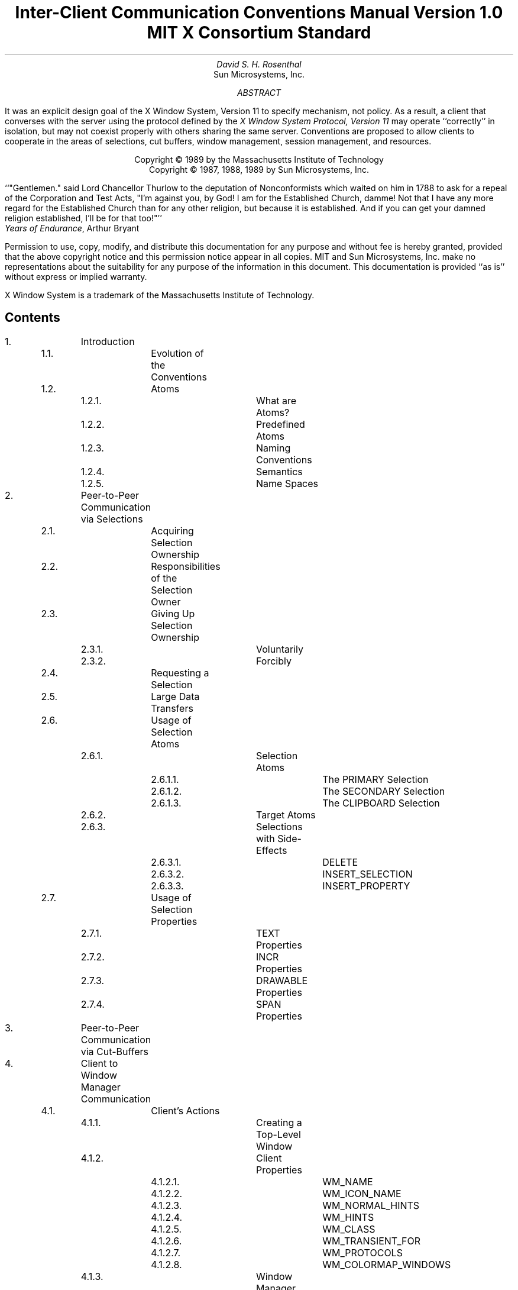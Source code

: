 .\" Use tbl and -ms
.de Cp
.QP
Convention:
.I
..
.de Ce
.R
..
.de Pp
.QP
Problem:
.I
..
.de Pe
.R
..
.de Ip
.IP \(bu 3
..
.de Ls
.DS L
..
.de Le
.DE
..
.TL
Inter-Client Communication Conventions Manual
.sp
Version 1.0
.sp
MIT X Consortium Standard
.AU
David S. H. Rosenthal
.AI
Sun Microsystems, Inc.
.AB
.LP
It was an explicit design goal of the X Window System,  Version 11
to specify mechanism,  not policy.
As a result,  a client that converses with the server using the
protocol defined by the \fIX Window System Protocol,  Version 11\fP may
operate ``correctly'' in isolation,  but may not coexist properly
with others sharing the same server.  Conventions are proposed to
allow clients to cooperate in the areas of selections,  cut buffers,
window management, session management,  and resources.
.AE
.LP
.DS C
Copyright \(co 1989 by the Massachusetts Institute of Technology
Copyright \(co 1987, 1988, 1989 by Sun Microsystems, Inc.
.DE
.sp 2
.QP
``"Gentlemen."  said Lord Chancellor Thurlow to the deputation of
Nonconformists which waited on him in 1788 to ask for a repeal
of the Corporation and Test Acts,  "I'm against you,  by God!
I am for the Established Church,  damme!  Not that I have any
more regard for the Established Church than for any other
religion,  but because it is established.
And if you can get your damned religion established,  I'll be for that too!"''
.nf
           \fIYears of Endurance\fP,  Arthur Bryant
.fi
.sp 3
.LP
Permission to use, copy, modify, and distribute this documentation for any
purpose and without fee is hereby granted, provided that the above copyright
notice and this permission notice appear in all copies.
MIT and Sun Microsystems, Inc. make no representations about the suitability
for any purpose of the information in this document.  This documentation is
provided ``as is'' without express or implied warranty.
.sp 2
.LP
X Window System is a trademark of the Massachusetts Institute of Technology.
.br
.bp
.SH
Contents
.LP
.nf
.TA 0.5i 1.0i 1.5i 2.0i 2.5i 3.0i 3.5i
.ta 0.5i 1.0i 1.5i 2.0i 2.5i 3.0i 3.5i
1.		Introduction
	1.1.		Evolution of the Conventions
	1.2.		Atoms
		1.2.1.		What are Atoms?
		1.2.2.		Predefined Atoms
		1.2.3.		Naming Conventions
		1.2.4.		Semantics
		1.2.5.		Name Spaces

2.		Peer-to-Peer Communication via Selections
	2.1.		Acquiring Selection Ownership
	2.2.		Responsibilities of the Selection Owner
	2.3.		Giving Up Selection Ownership
		2.3.1.		Voluntarily
		2.3.2.		Forcibly
	2.4.		Requesting a Selection
	2.5.		Large Data Transfers
	2.6.		Usage of Selection Atoms
		2.6.1.		Selection Atoms
			2.6.1.1.		The PRIMARY Selection
			2.6.1.2.		The SECONDARY Selection
			2.6.1.3.		The CLIPBOARD Selection
		2.6.2.		Target Atoms
		2.6.3.		Selections with Side-Effects
			2.6.3.1.		DELETE
			2.6.3.2.		INSERT_SELECTION
			2.6.3.3.		INSERT_PROPERTY
	2.7.		Usage of Selection Properties
		2.7.1.		TEXT Properties
		2.7.2.		INCR Properties
		2.7.3.		DRAWABLE Properties
		2.7.4.		SPAN Properties

3.		Peer-to-Peer Communication via Cut-Buffers

4.		Client to Window Manager Communication
	4.1.		Client's Actions
		4.1.1.		Creating a Top-Level Window
		4.1.2.		Client Properties
			4.1.2.1.		WM_NAME
			4.1.2.2.		WM_ICON_NAME
			4.1.2.3.		WM_NORMAL_HINTS
			4.1.2.4.		WM_HINTS
			4.1.2.5.		WM_CLASS
			4.1.2.6.		WM_TRANSIENT_FOR
			4.1.2.7.		WM_PROTOCOLS
			4.1.2.8.		WM_COLORMAP_WINDOWS
		4.1.3.		Window Manager Properties
			4.1.3.1.		WM_STATE
			4.1.3.2.		WM_ICON_SIZE
		4.1.4.		Changing Window State
		4.1.5.		Configuring the Window
		4.1.6.		Changing Window Attributes
		4.1.7.		Input Focus
		4.1.8.		Colormaps
		4.1.9.		Icons
		4.1.10.		Popup Windows
		4.1.11.		Window groups
.if 0 \{
		4.1.11.		XXX - Overview of Client Actions
\}
	4.2.		Client Responses to Window Manager Actions
		4.2.1.		Reparenting
		4.2.2.		Redirection of Operations
		4.2.3.		Window Move
		4.2.4.		Window Resize
		4.2.5.		(De)Iconify
		4.2.6.		Colormap Change
		4.2.7.		Input Focus
		4.2.8.		ClientMessage Events
		4.2.9.		Redirecting Requests
	4.3		Summary of Window Manager Property Types

5.		Client to Session Manager Communication
	5.1.		Client Actions
		5.1.1.		Properties
			5.1.1.1.		WM_COMMAND
			5.1.1.2.		WM_CLIENT_MACHINE
			5.1.1.3.		WM_STATE
		5.1.2.		Termination
	5.2.		Client Responses to Session Manager Actions
		5.2.1.		Saving Client State
		5.2.2.		Window Deletion
	5.3		Summary of Session Manager Property Types

6.		Manipulation of Shared Resources
	6.1.		The Input Focus
	6.2.		The Pointer
	6.3.		Grabs
	6.4.		Colormaps
	6.5.		The Keyboard Mapping
	6.6.		The Modifier Mapping

7.		Resource Manager Conventions

8.		Conclusion
.fi
.bp
.NH
Introduction
.LP
It was an explicit design goal of X11 to specify mechanism,  not policy.
As a result,  a client that converses with the server using the
protocol defined by the \fIX Window System Protocol,  Version 11\fP may
operate ``correctly'' in isolation,  but may not coexist properly
with others sharing the same server.
.LP
Being a good citizen in the X11 world involves adhering to
conventions governing inter-client communications in a number of areas:
.Ip
The selection mechanism.
.Ip
The cut-buffers.
.Ip
The window manager.
.Ip
The session manager.
.Ip
The manipulation of shared resources.
.Ip
The resource database.
.LP
In the following sections we propose suitable conventions for each area,
in so far as it is possible to do so \fIwithout\fP enforcing a particular
user interface.
In order to permit clients written in different languages to communicate,
the conventions are expressed solely in terms of the protocol operations,
not in the (probably more familiar) Xlib interface.
The binding of these operations to the Xlib interface for C,
and to the equivalent interfaces for other languages,
is the subject of other documents.
.NH 2
Evolution of the Conventions
.LP
In the interests of timely acceptance,  this first edition of the
manual covers only a minimal set of required conventions.  It is expected
that as experience is gained,  these conventions will be added to,
and conventions governing other,  optional areas will be agreed.
The X Consortium is expected to develop mechanisms for doing this.
.LP
As far as possible,  these conventions are upwards-compatible with
those in the 25\s-2\uth\d\s0 February 1988 draft of this manual
distributed with the X11R2 release.
In some areas,  semantic problems were discovered with those conventions
and thus complete upwards compatibility could not be assured.
Areas of incompatibility are noted in the text,  and summarized
in Appendix A.
.LP
In the course of developing these conventions,  a number of minor
changes to the protocol have been identified as desirable.
They are identified in the text,  and summarized in Appendix B,
as input to a future protocol revision process.
If and
when a protocol revision incorporating them is undertaken,  this
document will need some revision.
Since it is difficult to ensure that clients and servers are upgraded
simultaneously,  clients using the revised conventions should examine
the minor protocol revision number,  and be prepared to use the older
conventions when communicating with an older server.
.LP
It is expected that the conventions will be revised
in such a way as to ensure that clients
using the conventions appropriate to protocol minor revision \fIn\fP
will inter-operate correctly with those using conventions appropriate
to protocol minor revision \fIn\fP+1 if the server supports both.
.NH 2
Atoms
.LP
Many of the conventions described below use Atoms.
The following sections amplify the description of Atoms in the protocol
specification,  to assist the reader.
.NH 3
What are Atoms?
.LP
At the conceptual level, Atoms are unique names.
Clients can use them to communicate information to each other.
They can be thought of as a bundle of octets,
like a string,
but without an encoding being specified.
The elements are not necessarily ASCII characters,  and no case folding 
happens\s-2\u1\d\s0.
.FS
1  The comment in the protocol specification for InternAtom that
ISO Latin-1 encoding should be used is in the nature of a convention;
the server treats the string as a byte sequence.
.FE
.LP
The protocol designers felt that passing these
sequences of bytes back and forth
across the wire would be too costly.
Further,  it is important that events as they appear ``on the wire'' have
a fixed size (in fact,  32 bytes),  and since some events contain Atoms a
fixed-size representation for them was needed.
.LP
To provide a fixed-size representation,  a protocol request (InternAtom)
was provided to register a byte sequence with the server,  which returns
a 32-bit value (with the top three bits zero) that maps to the byte
sequence.
The inverse operator is also available (GetAtomName).
.NH 3
Predefined Atoms
.LP
The protocol specifies a number of Atoms as being predefined:
.QP
``Predefined atoms are not strictly necessary, and may not be useful in all
environments, but will eliminate many InternAtom requests in most
applications.  Note that "predefined" is only in the sense of having numeric
values, not in the sense of having required semantics.''
.LP
They are an implementation trick to avoid the cost of Interning many atoms
that are expected to be used during the startup phase of all applications.
The results of the InternAtom requests (which require a handshake) can be
assumed \fIa priori\fP.
.LP
Language interfaces should probably cache the Atom-name mappings,  and get
them only when required.
The CLX interface, for instance, makes no distinction between predefined atoms
and other atoms; all atoms are viewed as symbols at the interface.  However, a
CLX implementation will typically keep a symbol/atom cache, and will
typically pre-fill this cache with the predefined atoms.
.NH 3
Naming Conventions
.LP
The built in atoms are composed of upper case ASCII characters with the
logical words separated by "_" (for example,  "WM_ICON_NAME").
The protocol specification
recommends that Atoms used for private vendor specific reasons should
begin with an underscore.
To prevent conflicts among organizations, additional
prefixes should be chosen (for example,  "_DEC_WM_DECORATION_GEOMETRY").
.LP
The names were chosen in this fashion to make it easy to use them in a
"natural" way within LISP. Keyword constructors allow the programmer to
specify the atoms as LISP atoms. If the atoms were not all upper case, then
special quoting conventions would have to be used.
.NH 3
Semantics
.LP
The core protocol imposes no semantics on atoms except as they are used in
FONTPROP structures.
See the definition of QueryFont in the protocol specification
for more information on FONTPROP semantics.
.NH 3
Name Spaces
.LP
The protocol defines six distinct spaces in which Atoms are interpreted,
as shown in Table 1.
Any particular Atom may or may not have some valid interpretation
with respect to each of these name spaces.
.KF
.TS
center, box;
c s s
c c c
l l l.
_
Table 1 \- Atom name spaces
_
Space	aka	Examples
_
Property name	name	(WM_HINTS, WM_NAME, RGB_BEST_MAP, etc.)
Property type	type	(WM_HINTS, CURSOR, RGB_COLOR_MAP, etc.)
Selection name	selection	(PRIMARY, SECONDARY, CLIPBOARD)
Selection target	target	(FILE_NAME, POSTSCRIPT, PIXMAP, etc.)
Font property		(QUAD_WIDTH, POINT_SIZE, etc.)
ClientMessage type		(WM_SAVE_YOURSELF, _DEC_SAVE_EDITS, etc.)
.TE
.KE
.bp
.NH
Peer-to-Peer Communication via Selections
.LP
The primary mechanism X11 defines for clients that want to
exchange information,
for example by cutting and pasting between windows,  is \fIselections\fP.
There can be an arbitrary number of selections,  each named by an atom,
and they are global to the server.
The choice of an atom to be used is discussed in Section 2.6.
Each selection is
owned by a client,  and is attached to a window.
.LP
Selections communicate between an \fIowner\fR and a \fIrequestor\fR.  The
owner has the data representing the value of its selection,  and the requestor
receives it.
A requestor wishing to obtain the value of a selection provides:
.Ip
the name of the selection
.Ip
the name of a property
.Ip
a window
.Ip
an atom representing the datatype required
.LP
If the selection is currently owned,  the owner receives an
event,  and is expected to:
.Ip
convert the contents of the selection to the requested datatype
.Ip
place this data in the named property on the named window
.Ip
send the requestor an event to let it know the property is available.
.LP
Clients are strongly encouraged to use this mechanism.  In particular,
displaying text in a permanent window without providing the ability to select it 
and convert it into a string is definitely anti-social.
.LP
Note that,  in the X11 environment,  \fIall\fP data transferred between
an owner and a requestor must normally go via the server.  An X11 client cannot
assume that another client can open the same files,  or even communicate
directly.  The other client may be talking to the server via a
completely different networking mechanism (for example,  one client might
be DECnet,  and the other TCP/IP).  Thus,  passing indirect references to data
such as file names,  hostnames & port numbers,  and so on is permitted only
if both clients specifically agree.
.NH 2
Acquiring Selection Ownership
.LP
A client wishing to acquire ownership of a particular selection
should call SetSelectionOwner:
.Ls
SetSelectionOwner
	selection:	ATOM
	owner:	WINDOW or None
	time:	TIMESTAMP or CurrentTime
.Le
.LP
The client should set "selection" to the Atom representing the selection,
set "owner" to some window that it created and set "time" to some time
between the current last-change time of the selection concerned
and the current server time.
This time value will
normally be obtained from the timestamp of the event triggering the
acquisition of the selection.  Clients should \fInot\fP set the time
value to CurrentTime,  since if they do so they have no way of finding
when they gained ownership of the selection.
Clients must use a window they created in order for requestors
to be able to route events to the owner of the selection\s-2\u*\d\s0.
.FS
*  There is at present no part of the protocol which requires requestors
to send events to the owner of a selection.
This restriction is imposed in order to prepare for possible future
extensions.
.FE
.Cp
Clients attempting to acquire a selection must set the time value of
the SetSelectionOwner request to the timestamp of the event triggering
the acquisition attempt,  not to CurrentTime.
A zero-length append to a property is a way to obtain a time-stamp for
this purpose;  the timestamp is in the corresponding PropertyNotify event.
.Ce
.LP
Note that if the time in the SetSelectionOwner request is in the future
relative to the server's current time,  or if it is in the past relative
to the last time the selection concerned changed hands,  the SetSelectionOwner
request appears to the client to succeed,  but ownership is \fInot\fP
actually transferred.
.LP
Since clients cannot name other clients directly,
the "owner" window is used to refer to the owning client
in the replies to GetSelectionOwner,  and in SelectionRequest and
SelectionClear events,
and possibly as a place to put properties describing the selection
in question.
To discover the owner of a particular selection,  a client should invoke:
.Ls
GetSelectionOwner
	selection:	ATOM
=>
	owner:	WINDOW or None
.Le
.Cp
Clients are normally expected to provide some visible confirmation
of selection ownership.
To make this feedback reliable,  a client
must perform a sequence like:
.Ls
SetSelectionOwner(selection=PRIMARY, owner=Window, time=timestamp)
owner = GetSelectionOwner(selection=PRIMARY)
if (owner != Window) Failure
.Le
.Ce
.LP
If the SetSelectionOwner request succeeds (not merely appears to succeed),
the client issuing it
is recorded by the server as being the owner of the selection for the
time period starting at "time".
.Pp
There is no way for anyone to find out the last-change time of
a selection.  At the next protocol revision,  GetSelectionOwner
should be changed to return the last-change time as well as the owner.
.Pe
.NH 2
Responsibilities of the Selection Owner
.LP
When a requestor wants the value of a selection,  the owner receives
a SelectionRequest event:
.Ls
SelectionRequest
	owner:	WINDOW
	selection:	ATOM
	target:	ATOM
	property:	ATOM or None
	requestor:	WINDOW
	time:	TIMESTAMP or CurrentTime
.Le
.LP
The owner and the selection fields will be the values specified
in the SetSelectionOwner request.
The owner should compare the time stamp with the period it has owned
the selection and,  if the time is outside,
refuse the SelectionRequest by sending the requestor window
a SelectionNotify event with the ``property'' set to None,  using
SendEvent with an empty event-mask.
.LP
More advanced selection owners are free to maintain a history
of the value of the selection,  and to respond to requests for the
value of the selection during periods they owned it
even though they do not own it now.
.LP
If the ``property'' field is None,  the requestor is an obsolete client.
Owners are encouraged to support these clients by using the ``target''
atom as the property name to be used for the reply.
.LP
Otherwise,  the owner should use the ``target'' field to decide the
form to convert the selection into,  and if the selection cannot be
converted into that form,  refuse the SelectionRequest similarly.
.LP
If the ``property'' field is not None,  the owner should place the
data resulting from converting the selection into the specified
property on the requestor window,  setting the property's type
to some appropriate value (which need not be the same as ``target'').
.Cp
All properties used to reply to SelectionRequest events must be placed
on the requestor window.
.Ce
.LP
In either case,  if the data comprising the selection cannot be
stored on the requestor window (for example,  because the server cannot
provide sufficient memory),  the owner must refuse the SelectionRequest
as above.  See the section on ``Large Data Transfers'' below.
.LP
If the property is successfully stored,
the owner should acknowledge the successful conversion
by sending the requestor window a SelectionNotify event,
using SendEvent with an empty mask:
.Ls
SelectionNotify
	requestor:	WINDOW
	selection:	ATOM
	target:	ATOM
	property:	ATOM or None
	time:	TIMESTAMP or CurrentTime
.Le
.LP
The ``selection'',  ``target'', ``time'' and ``property'' fields
of theSelectionNotify event should be
set to the values received in the SelectionRequest event
(Setting the ``property'' field to None indicates that the conversion
requested could not be made).
.Cp
The ``selection'',  ``target'',  ``time'' and ``property'' fields
in the SelectionNotify event
should be set to the values received in the SelectionRequest event.
.Ce
.LP
The data stored in the property must eventually be deleted.  A convention
is needed to assign the responsibility for doing so.
.Cp
Selection requestors are responsible for deleting properties whose
names they receive in SelectionNotify events (See section 2.4) or in
properties with type MULTIPLE.
.Ce
.LP
A selection owner will often need confirmation that the data comprising the
selection has actually been transferred (for example,  if the operation has
side-effects on the owner's internal data-structures,
these should not
take place until the requestor has indicated that it has successfully received
the data).
They should express interest in PropertyNotify events for the ``requestor''
window and wait until the property in the SelectionNotify event has
been deleted before assuming that the selection data has been transferred.
.LP
When some other client acquires a selection,  the previous owner
receives a SelectionClear event:
.Ls
SelectionClear
	owner:	WINDOW
	selection:	ATOM
	time:	TIMESTAMP
.Le
.LP
The ``timestamp'' field is the time at which the ownership changed hands,
and the ``owner'' field is the window the new owner specified in its
SetSelectionOwner request.
.LP
If an owner loses ownership while it has a transfer in progress,
that is to say before it receives notification that the requestor
has received all the data,  it must continue to service the on-going
transfer until it is complete.
.NH 2
Giving Up Selection Ownership
.LP
Clients may give up selection ownership voluntarily,  or they may
lose it forcibly as the result of some other client's actions.
.NH 3
Voluntarily
.LP
To relinquish ownership of a selection voluntarily,  a client should
execute a SetSelectionOwner request for that selection atom,
with ``owner'' specified as None,  and ``time'' the timestamp that was used to
acquire the selection.
.LP
Alternatively,  the client may destroy the window used as the "owner"
value of the SetSelectionOwner request,  or it may terminate.  In both
cases the ownership of the selection involved will revert to None.
.NH 3
Forcibly
.LP
If a client gives up ownership of a selection,
or if some other client executes a SetSelectionOwner for it and thus
reassigns it forcibly,
the previous owner will receive
a SelectionClear event:
.Ls
SelectionClear
	owner:	WINDOW
	selection:	ATOM
	time:	TIMESTAMP
.Le
.LP
The timestamp is the time the selection changed hands.
The owner argument is the
window that was specified by the current owner in its SetSelectionOwner
request.
.NH 2
Requesting a Selection
.LP
A client wishing to obtain the value of a selection in a particular
form issues a ConvertSelection request:
.Ls
ConvertSelection
	selection:	ATOM
	target:	ATOM
	property:	ATOM or None
	requestor:	WINDOW
	time:	TIMESTAMP or CurrentTime
.Le
.LP
The selection field specifies the particular selection involved,  and
the target specifies the required form of the information.
The choice of suitable atoms to use is discussed in Section 2.6.
The requestor field should be set to a window the requestor created;
the owner will place the reply property on it.
The time field should be set to the timestamp on the event triggering
the request for the selection value;  clients should \fInot\fP use
CurrentTime for this field.
.Cp
Clients should not use CurrentTime for the time field of ConvertSelection
requests.
They should use the timestamp of the event that caused the request to
be made.
.Ce
.LP
The property field should be set to the name of a property that the owner
can use to report the value of the selection.
Note that the requestor of a selection needs to know neither the client
owning the selection,  nor the window it is attached to.
.LP
Although the protocol allows the property field to be set
to None (in which case the owner is supposed chose a property name),
it is difficult for the owner to do so safely.
.Cp
Requestors should not use None for the property
field of ConvertSelection requests.
.Ce
.Cp
Owners receiving ConvertSelection requests with property field None
are talking to an obsolete client.  They should choose the target atom
as the property name to be used for the reply.
.Ce
.LP
The result of the ConvertSelection request is that a SelectionNotify event
will be received:
.Ls
SelectionNotify
	requestor:	WINDOW
	selection:	ATOM
	target:	ATOM
	property:	ATOM or None
	time:	TIMESTAMP or CurrentTime
.Le
.LP
The ``requestor'',  ``selection'',  ``time'' and ``target'' fields will be the same
as those on the ConvertSelection request.
.LP
If the ``property'' field is None,  the conversion has been refused.
This can mean that there is no owner for the selection,  that the owner
does not support the conversion implied by ``target'',  or that the
server did not have sufficient space to accommodate the data.
.LP
If the ``property'' field is not None,  then that property will exist on the
``requestor'' window.  The value of the selection can be retrieved from this
property by using the GetProperty request:
.Ls
GetProperty
	window:	WINDOW
	property:	ATOM
	type:	ATOM or AnyPropertyType
	long-offset:	CARD32
	long-length:	CARD32
	delete:	BOOL
=>
	type:	ATOM or None
	format:	{0, 8, 16, 32}
	bytes-after:	CARD32
	value:	LISTofINT8 or LISTofINT16 or LISTofINT32
.Le
.LP
When using GetProperty to retrieve the value of a selection,  the ``property''
field should be set to the corresponding value in the SelectionNotify event.
The ``type'' field should be set to AnyPropertyType,  because the requestor
has no way of knowing beforehand what type the selection owner will use.
Several GetProperty requests may be needed to retrieve all the data in the
selection;  each should set the ``long-offset'' field to the amount
of data received so far,  and the
``size'' field to some reasonable buffer size (see the section on ``Large
Data Transfers'').
If the returned value of
``bytes-after'' is zero the whole property has been transferred.
.LP
Once all the data in the selection has been retrieved,  which may require
getting the values of several properties (see the section on ``Selection
Properties''),  the property in the SelectionNotify
should be deleted by invoking GetProperty
with the ``delete'' field set True.
As discussed above,  the owner has no way of knowing when the data has been
transferred to the requestor unless the property is removed.
.Cp
The requestor must delete the property named in the SelectionNotify
once all the data has been retrieved.
They should invoke either DeleteProperty,  or
GetWindowProperty(delete==TRUE) after they have successfully retrieved
all data comprising the selection.
See the next section.
.Ce
.NH 2
Large Data Transfers
.LP
Selections can get large,  and this poses two problems:
.Ip
Transferring large amounts of data to the server is expensive.
.Ip
All servers will have limits on the amount of data that can be stored
in properties.  Exceeding this limit will result in an Alloc error
on the ChangeProperty request that the selection owner uses to store
the data.
.LP
The problem of limited server resources is addressed by the following
conventions:
.Cp
Selection owners should transfer the data describing a selection large
compared with maximum-request-size in the connection handshake
using the INCR property mechanism (see below).
.Ce
.Cp
Any client using SetSelectionOwner to acquire selection ownership should
arrange to process Alloc errors in property change requests.
For clients using Xlib,  this involves using XSetErrorHandler() to
override the default handler.
.Ce
.Cp
A selection owner must confirm that no Alloc error occurred while
storing the properties for a selection before replying with a
confirming SelectionNotify event.
.Ce
.Cp
When storing large amounts (relative to max-request-size) of data,
clients should use a sequence of ChangeProperty(mode==Append)
requests for reasonable quantities of data.
This is to avoid locking-up servers,  and to limit the waste of
data transfer caused by an Alloc error.
.Ce
.Cp
If an Alloc error occurs during storing the selection data,
all properties stored for this selection should be deleted,
and the ConvertSelection request refused by replying with a
SelectionNotify event with ``property'' set to None.
.Ce
.Cp
In order to avoid locking-up servers for inordinate lengths of time,
requestors retrieving large quantities of data from a property
should perform a series of GetProperty requests,  each asking for a
reasonable amount of data.
.Ce
.Pp
Single-threaded servers should be changed to avoid locking-up during large
data transfers.
.Pe
.NH 2
Usage of Selection Atoms
.LP
It is important to observe that defining a new atom consumes resources
in the server, and they are not released until the server re-initializes.
Thus,  it must be a goal to reduce the need for newly minted atoms.
.NH 3
Selection Atoms
.LP
There can be an arbitrary number of selections,  each named by an atom.
To conform with the inter-client conventions,  however,  clients need
deal with only these three selections:
.Ip
PRIMARY
.Ip
SECONDARY
.Ip
CLIPBOARD
.LP
Other selections may be used freely for private communication among
related groups of clients.
.Pp
How does a client find out which selection atoms are valid?
.Pe
.NH 4
The PRIMARY Selection
.LP
The selection named by the atom PRIMARY is used for all commands
which take only a single argument.
It is the principal means of communication between clients
which use the selection mechanism.
.NH 4
The SECONDARY Selection
.LP
The selection named by the atom SECONDARY is used:
.Ip
As the second argument to commands taking two arguments,  for example
``exchange primary and secondary selections''.
.Ip
As a means of obtaining data when there is a primary selection,
and the user does not wish to disturb it.
.NH 4
The CLIPBOARD Selection
.LP
The selection named by the atom CLIPBOARD is used to hold data
being transferred between clients,  normally being ``cut'' or
``copied'',  and then ``pasted''.
Whenever a client wants to transfer data to the clipboard,  it should:
.Ip
Assert ownership of the CLIPBOARD.
.Ip
If it succeeds in acquiring ownership,
it should be prepared to respond to a request for the contents of the CLIPBOARD
in the normal way,  retaining the data in order to be able to
return it.
The request may be generated by the clipboard client described below.
.Ip
If it fails to acquire ownership,
a cutting client should not actually perform the cut,
nor provide feedback suggesting that it has actually transferred
data to the clipboard.
.LP
This process should be repeated whenever the data to be transferred
would change.
.LP
Clients wishing to ``paste'' data from the clipboard should request the contents of
the CLIPBOARD selection in the usual way.
.LP
Except while a client is actually deleting data,
the owner of the CLIPBOARD selection may be a single, special client
implemented for the purpose.
It should:
.Ip
Assert ownership of the CLIPBOARD selection,
and re-assert it any time the clipboard data changes.
.Ip
If it loses the selection (which will be because someone has some
new data for the clipboard):
.RS
.Ip
Obtain the contents of the selection from the new owner,  using the timestamp
in the SelectionClear event.
.Ip
Attempt to re-assert ownership of the CLIPBOARD selection,  using the same timestamp.
.Ip
If the attempt fails,  re-start the process using a newly-acquired
timestamp.
This timestamp should be obtained by asking the current owner of the
CLIPBOARD selection to convert it to a TIMESTAMP.
If this conversion is refused,  or if the same timestamp is received
twice,  the clipboard client should acquire a fresh timestamp in the
normal way,  for example by a zero-length append to a property.
.RE
.Ip
Respond to requests for the CLIPBOARD contents in the normal way.
.LP
A special CLIPBOARD client is not necessary.  The protocol used by the
``cutting'' client,  and the ``pasting'' client,  is the
same whether the CLIPBOARD client is running or not.
The reasons for running the special client include:
.Ip
Stability \- if the ``cutting'' client were to crash or terminate the
clipboard value would still be available.
.Ip
Feedback \- the clipboard client can display the contents of the clipboard.
.Ip
Simplicity \- a client deleting data does not have to retain it
for so long,  reducing the chance of race conditions causing problems.
.LP
The reasons not to run the clipboard client include:
.Ip
Performance \- data is only transferred if it is actually required (when
some client actually wants the data).
.Ip
Flexibility \- the clipboard data may be available as more than one target.
.NH 3
Target Atoms
.LP
The atom that a requestor supplies as the ``target'' of a ConvertSelection
request determines the form of the data supplied.
The set of such atoms is extensible,  but a generally accepted base
set of target atoms is needed.
As a starting point for this,  Table 2 contains those that have been suggested
so far.
.KF
.TS
center, box;
c s s
c c c
l l l.
Table 2 \- Initial Set of Target Atoms and their Meanings
_
Atom	Type (see Table 3)	Meaning
_
TARGETS	ATOM	list of valid target atoms
MULTIPLE	ATOM_PAIR	look in the ConvertSelection property
TIMESTAMP	INTEGER	Timestamp used to acquire selection
STRING	STRING	ISO Latin 1 (+TAB+NEWLINE) text
TEXT	TEXT	Text in owner's encoding
LIST_LENGTH	INTEGER	Number of disjoint parts of selection
PIXMAP	DRAWABLE	Pixmap ID
DRAWABLE	DRAWABLE	Drawable ID
BITMAP	BITMAP	Bitmap ID
FOREGROUND	PIXEL	Pixel value
BACKGROUND	PIXEL	Pixel value
COLORMAP	COLORMAP	Colormap ID
ODIF	TEXT	ISO Office Document Interchange Format
OWNER_OS	TEXT	operating system of owner
FILE_NAME	TEXT	full path name of a file
HOST_NAME	TEXT	see WM_CLIENT_MACHINE
CHARACTER_POSITION	SPAN	start and end of selection in bytes
LINE_NUMBER	SPAN	start and end line numbers
COLUMN_NUMBER	SPAN
LENGTH	INTEGER	number of bytes in selection
USER	TEXT	name of user running owner
PROCEDURE	TEXT	name of selected procedure
MODULE	TEXT	name of selected module
PROCESS	INTEGER,	process ID of owner
	TEXT
TASK	INTEGER,	task ID of owner
	TEXT
CLASS	TEXT	class of owner - see WM_CLASS
NAME	TEXT	name of owner - see WM_NAME
CLIENT_WINDOW	WINDOW	top-level window of owner
DELETE	NULL	True if owner deleted selection
INSERT_SELECTION	NULL	Insert specified selection
INSERT_PROPERTY	NULL	Insert specified property

		This table will grow
.TE
.KE
.LP
Selection owners are required to support the following targets:
.Ip
TARGETS.
The owner should return a list of Atoms representing
the targets for which an attempt to convert the current selection
will succeed (barring unforseeable problems such as Alloc errors).
This list should include all the required Atoms.
.Ip
MULTIPLE.
The MULTIPLE target atom is valid only when a property is specified
on the ConvertSelection request.
If the property field in the SelectionRequest event is None and the
target is MULTIPLE,  it should be refused.
.IP
When a selection owner receives a SelectionRequest(target=MULTIPLE)
request,  the contents of the property named in the request will be a
list of atom pairs,  the first atom naming a target,  and the second
naming a property (None is not valid here).
The effect should be as if the owner had received a sequence of
SelectionRequest events,  one for each atom pair,  except that;
.RS
.Ip
the owner should reply with a SelectionNotify only when all the requested
conversions have been performed.
.Ip
the owner should replace in the MULTIPLE property
any property atoms for targets it failed to
convert with None.
.RE
.Cp
The entries in a MULTIPLE property must be processed in the order
they appear in the property.
See Section 2.6.3.
.Ce
.Ip
TIMESTAMP.
To avoid some race conditions,  it is important that requestors be able
to discover the timestamp the owner used to acquire ownership.
Until and unless the protocol is changed so that GetSelectionOwner
returns the timestamp used to acquire ownership,
selection owners must support conversion to TIMESTAMP,
returning the timestamp they used to obtain the selection.
.Pp
The protocol should be changed to return in response to a GetSelectionOwner
the timestamp used to acquire the selection.
.Pe
.LP
All other targets are optional.
.NH 3
Selection with Side-Effects
.LP
Some targets,  DELETE is an example,  have side-effects.  To render them
unambiguous,  the entries in a MULTIPLE property must be processed in the
order they appear in the property.
.LP
In general,  targets with side-effects will return no information (i.e.
a zero-length property of type NULL.
In all cases,  the requested side-effect must be performed before
the conversion is accepted.
If the requested side-effect cannot be performed,  the corresponding
conversion request must be refused.
.Cp
Targets with side-effects should return no information (i.e.
a zero-length property of type NULL.
.Ce
.Cp
The side-effect of a target must be performed before the conversion is accepted.
.Ce
.Cp
If the side-effect of a target cannot be performed,
the corresponding conversion request must be refused.
.Ce
.Pp
The need to delay responding to the ConvertSelection request until
a further conversion has succeeded poses problems for the Intrinsics
interface that need to be addressed.
.Pe
.LP
These side-effect targets are used to implement operations such as
``exchange PRIMARY and SECONDARY selections''.
.NH 4
DELETE
.LP
When the owner of a selection receives a request to convert it to DELETE,
it should delete the corresponding selection
(whatever doing so means for its internal data structures),
and return a zero-length property of type NULL if the deletion was successful.
.NH 4
INSERT_SELECTION
.LP
When the owner of a selection receives a request to convert it to
INSERT_SELECTION,  the property named will be of type ATOM_PAIR.
The first atom will name a selection,  and the second will name a target.
The owner should use the selection mechanism to convert the named selection
into the named target,  and insert it at the location of the selection
for which it got the INSERT_SELECTION request
(whatever doing so means for its internal data structures).
.NH 4
INSERT_PROPERTY
.LP
When the owner of a selection receives a request to convert it to
INSERT_PROPERTY,  it should insert the property named in the request
at the location of the selection
for which it got the INSERT_SELECTION request
(whatever doing so means for its internal data structures).
.NH 2
Usage of Selection Properties
.LP
The names of the properties used in selection data transfer are chosen by
the requestor.  The use of None property fields in ConvertSelection requests,
which request the selection owner to choose a name,  is not permitted by
these conventions.
.LP
The type of the property involved is always chosen by the selection owner,
and can involve some types with special semantics assigned by convention.
These special types are reviewed in the following sections.
.LP
In all cases,  a request for conversion to a target should return a property
of one of the types listed in Table 2 for that property,
or a property of type INCR and then a property of one of the listed
types.
.LP
The selection owner will return a list of zero or more items
of the type indicated by the property type.
In general,  the number of items in the list will correspond to
the number of disjoint parts of the selection.
Some targets,  side-effect targets are examples,  will be of length 0
irrespective of the number of disjoint selection parts.
In the case of fixed-size items,  the requestor may determine
the number of items by the property size;
for variable length items such as text,  the separators are listed in Table 3.
.KF
.TS
center, box;
c s s
c c c
l l l.
Table 3 \- Property Types,  Formats & Separators
_
Type Atom	Format	Separator
_
STRING	8	Null
ATOM	32	Fixed-size
ATOM_PAIR	32	Fixed-size
BITMAP	32	Fixed-size
PIXMAP	32	Fixed-size
DRAWABLE	32	Fixed-size
SPAN	32	Fixed-size
INTEGER	32	Fixed-size
WINDOW	32	Fixed-size
INCR	32	Fixed-size

		This table will grow
.TE
.KE
.NH 3
TEXT Properties
.LP
In general, the encoding for the characters in a text string property is
specified by its type. It is highly desirable for there to be a simple,
invertible mapping between string property types and any character set names
embedded within font names in any font naming standard adopted by the
Consortium.
.LP
The atom TEXT is a polymorphic target. Requesting conversion into TEXT will
convert into whatever encoding is convenient for the owner.
The encoding chosen will be indicated by the type of the property returned.
TEXT is not defined as a type; it will never be the returned type from a
selection conversion request.
.LP
If the requestor wants the owner to return the contents of the selection
in a specific encoding, it should request conversion into the name of
that encoding.
.LP
In Table 2,  the word TEXT is used to indicate one of the registered
encoding names.
The type would not actually be TEXT,  it would be STRING or some other
ATOM naming the encoding chosen by the owner.
.LP
STRING as a type or a target specifies the ISO Latin-1 character set plus the
"control" characters TAB (octal 11)  and NEWLINE (octal 12). The spacing
interpretation of TAB is context dependent. Other ASCII control characters are
explicitly not included in STRING at the present time.
.LP
Type STRING properties will consist of a list of
elements separated by NULL
characters; other encodings will need to specify an appropriate list
format.
.NH 3
INCR Properties
.LP
Requestors may receive a property of type INCR\s-2\u*\d\s0
.FS
*  These properties were called INCREMENTAL in an earlier draft.
The protocol for using them has changed,  and so the name has changed
to avoid confusion.
.FE
in response to any target that results in selection data.  This indicates that
the owner will send the actual data incrementally.
The contents of the INCR property will be an integer,  representing a
lower bound on the number of bytes of data in the selection.
The requestor and the selection owner transfer the data comprising
the selection in the following manner.
.LP
The selection requestor starts the transfer process by deleting
the (type==INCR) property forming the reply to the selection.
.LP
The selection owner then:
.Ip
Appends the data in suitable-size chunks to the
same property on the same window as the selection reply,
with a type corresponding to the actual type of the converted selection.
The size should be less than the maximum-request-size in the connection
handshake.
.Ip
Between each append,  waits for a PropertyNotify
(state==Deleted) event showing that the requestor has read the data.
The reason for doing this is to limit the consumption of space in the
server.
.Ip
When the entire data has been transferred to the server,
waits until a PropertyNotify (state==Deleted)
showing that the data has been read by the requestor,
and then writes zero-length data to the property.
.LP
The selection requestor:
.Ip
waits for the SelectionNotify event.
.Ip
loops:
.RS
.Ip
retrieving data using GetProperty with ``delete'' True
.Ip
waiting for a PropertyNotify with state==NewValue
.RE
.Ip
until a zero-length property is obtained
.Ip
deletes the zero-length property.
.LP
The type of the converted selection is the type of the first partial
property.  The remaining partial properties must have the same type.
.NH 3
DRAWABLE Properties
.LP
Requestors may receive properties of type PIXMAP,  BITMAP,  DRAWABLE or WINDOW,
containing an appropriate ID.
Some information about these drawables is available from the server via
the GetGeometry request,  but the following items are not:
.Ip
Foreground pixel.
.Ip
Background pixel.
.Ip
Colormap ID.
.LP
In general,  requestors converting into targets whose returned type in Table 2
is one of the DRAWABLE types should expect to convert also into the following
targets (using the MULTIPLE mechanism):
.Ip
FOREGROUND returns a PIXEL value.
.Ip
BACKGROUND returns a PIXEL value.
.Ip
COLORMAP returns a colormap ID.
.NH 3
SPAN Properties
.LP
Properties with type SPAN contain a list of cardinal-pairs,
with the length of the cardinals determined
by the format.  The first specifies the starting position,  and the
second the ending position plus one.
The base is zero.
If they are the same,  the span
is zero-length,  and before the specified position.  The units are
implied by the target atom,  such as LINE_NUMBER or CHARACTER_POSITION.
.bp
.NH
Peer-to-Peer Communication via Cut-Buffers
.LP
Communication via cut-buffers is much simpler,
but much less powerful than via the selection
mechanism.
The selection mechanism is active,  in that it provides a link between
the owner and requestor clients.
The cut-buffer mechanism is passive;
an owner places data in a cut-buffer,  from where a requestor retrieves
it at some later time.
.LP
The cut-buffers consist of eight properties on the root of screen 0,
named by the predefined atoms CUT_BUFFER0 to CUT_BUFFER7.
These properties must (at present) have type STRING and format 8.
A client using the cut-buffer mechanism must initially ensure that
all eight exist,  using ChangeProperty to append zero-length data to each.
.LP
A client storing data in the cut-buffers (an owner) must first rotate the
ring of buffers by +1,  using RotateProperties to rename CUT_BUFFER0 to
CUT_BUFFER1 to ..... to CUT_BUFFER7 to CUT_BUFFER0.
It must then store the data into CUT_BUFFER0, using ChangeProperty in mode
Replace.
.LP
A client obtaining data from the cut-buffers should use GetProperty to
retrieve the contents of CUT_BUFFER0.
.LP
A client may,  in response to a specific user request,  rotate the cut-buffers
by -1,  using RotateProperties to rename CUT_BUFFER7 to CUT_BUFFER6
to ..... to CUT_BUFFER0 to CUT_BUFFER7.
.LP
Data should be stored to the cut-buffers
and the ring rotated only when requested by
explicit user action.
Users depend on their mental model of cut-buffer operation,
and need to be able to identify operations that transfer data to and fro.
.bp
.NH
Client to Window Manager Communication
.LP
To permit window managers to perform their role of mediating the competing
demands for resources such as screen space,  the clients being managed must
adhere to certain conventions,  and must expect the window managers to
do likewise.
These conventions are covered here from the client's point of view,
and again from the window manager's point of view in the
.I
Window and Session Manager Conventions Manual.\s-2\u*\d\s0
.R
.FS
*  The Window and Session Manager Conventions Manual will be prepared
after this manual is finalised.
.FE
.LP
In general,  these conventions are somewhat complex,  and will
undoubtedly change as new window management paradigms
are developed.
There is thus a strong bias towards defining only those conventions
that are essential,  and which apply generally to all window management
paradigms.
Clients designed to run with a particular window manager can easily
define private protocols to add to these conventions,
but must be aware that their users may decide to run some other
window manager no matter how much the designers of the private protocol
are convinced that they have seen the ``one true light'' of user interfaces.
.LP
It is a principle of these conventions that a general client should
neither know nor care which window manager is running,  or indeed if
one is running at all.
The conventions do not support all client functions
without a window manager running \-
for example,  the concept of Iconic is not directly supported by
clients.
If no window manager is running,  the concept of Iconic does not
apply.
A goal of the conventions is to make it possible to kill and
restart window managers without loss of functionality.
.LP
Each window manager will implement a particular window management
policy;  the choice of an appropriate window management policy
for the user's circumstances is not one for an individual client to
make but will be made by the user or the user's system administrator.
This does not exclude the possibility of writing clients that
use a private protocol to restrict themselves to operating only
under a specific window manager,  it merely ensures that no 
claim of general utility is made for such programs.
.LP
For example,  the claim is often made ``the client I'm writing is
important,  and it needs to be on top''.
Perhaps it is
important when it is being run in earnest,  and it should then be run
under the control of a window manager that recognizes ``important''
windows through some private protocol and ensures that they are on top.
However,  imagine for example that the ``important'' client is being
debugged.  Then,  ensuring that it is always on top is no
longer the appropriate window management policy,  and it should be
run under a window manager that allows other windows (e.g. the
debugger) to appear on top.
.NH 2
Client's Actions
.LP
In general,  the object of the X11 design is that clients should as
far as possible do exactly what they would do in the absence of a
window manager,  except for:
.Ip
Hinting to the window manager about the resources they would like
to obtain.
.Ip
Cooperating with the window manager by accepting the resources they
are allocated,  even if they are not  those requested.
.Ip
Being prepared for resource allocations to change at any time.
.NH 3
Creating a Top-Level Window
.LP
A client would normally expect to create its top-level windows
as children of one or more of the root windows,  using some
boilerplate like:
.Ls
win = XCreateSimpleWindow(dpy, DefaultRootWindow(dpy),
			      xsh.x, xsh.y, xsh.width, xsh.height,
			      bw, bd, bg);
.Le
or,  if a particular one of the roots was required,  like:
.Ls
win = XCreateSimpleWindow(dpy, RootWindow(dpy, screen),
			      xsh.x, xsh.y, xsh.width, xsh.height,
			      bw, bd, bg);
.Le
.LP
Ideally,  it should be possible to override the choice of a root
window and allow clients (including window managers) to treat a
non-root window as a pseudo-root.
This would allow,  for example,  testing of window managers and the
use of application specific window managers to control the sub-windows
owned by the members of a related suite of clients.
Doing so properly requires an extension,
the design of which is under study\s-2\u\(dg\d\s0.
.FS
\(dg  The mechanism proposed in the earlier drafts turned out
to be inadequate to support all the proposed uses of the pseudo-root
facility.
.FE
.LP
From the client's point of view,  the window manager will regard its
top-level window as being in one of three states:
.Ip
Normal
.Ip
Iconic
.Ip
Withdrawn
.LP
Newly created windows start in the Withdrawn state.
Transitions between states happen when the top-level window is mapped
and unmapped,  and when the window manager receives certain messages.
For details,  see Sections 4.1.2.4 and 4.1.4.
.NH 3
Client Properties
.LP
Once the client has one or more top-level windows,  it should place
properties on those windows to inform the window manager of its desired
behaviour.
Window managers will assume values they find convenient for any of these
properties that are not supplied;
clients that depend on particular values must explicitly supply them.
Properties written by the client will not be changed by the window manager.
.LP
The window manager will examine the contents of these
properties when the window makes the transition from Withdrawn state,
and will monitor some for changes while the window is in Iconic
or or Normal state.
When the client changes one of these properties,  it must use
Replace mode to overwrite the entire property with new data;
the window manager will retain no memory of the old value of
the property.
All fields of the property must be set to suitable values
in a single Replace-mode ChangeProperty request.
This is to ensure that the full contents of the property will be
available to a new window manager if the existing one crashes,
or is shut down and restarted,
or if the session needs to be shut down and restarted by the
session manager.
.Cp
Clients writing or rewriting window manager properties must
ensure that the entire content of the property remains valid
at all times.
.Ce
.LP
If these properties are longer than expected,  clients
should ignore the remainder of the property.
Extending these properties is reserved to the X Consortium,
private extensions to them are forbidden.
Private additional communication between clients and window
managers should take place using separate properties.
The next sections describe each of the properties the clients
needs to set in turn.
They are summarized in Table 13 in Section 4.3.
.NH 4
WM_NAME
.LP
The WM_NAME property is an un-interpreted
string that the client wishes the window manager to display
in association with the window (for example,  in a window headline bar).
.LP
The encoding used for this string (and all other un-interpreted string
properties) is implied by the type of the property.
The ATOMS to be used for this purpose are described in Section 2.7.1.
.LP
Window managers are expected to make an effort to display this
information;  simply ignoring WM_NAME is not acceptable behaviour.
Clients can assume that at least the first part of this string
is visible to the user,  and that if the information is not
visible to the user it is because the user has taken an explicit
decision to make it invisible.
.LP
On the other hand,  there is no guarantee that the user can see
the WM_NAME string even if the window manager supports window
headlines.  The user may have placed the headline off-screen,
or have covered it by other windows.  WM_NAME should not be
used for application-critical information,  nor to announce
asynchronous changes of application state that require timely user response.
The expected uses are:
.Ip
to permit the user to identify one of a
number of instances of the same client
.Ip
To provide the user with non-critical state information.
.LP
Note that even window managers that support headline bars
will place some limit on the length of string that can be visible;
brevity here will pay dividends.
.Pp
A change is needed to XFetchName and similar Xlib routines
to allow for multiple encodings.
.Pe
.NH 4
WM_ICON_NAME
.LP
The WM_ICON_NAME property is an un-interpreted
string that the client wishes displayed
in association with the window when it is iconified (for example,
in an icon label).
In other respects,  including the type,
it is similar to WM_NAME.
Fewer characters will normally be visible in WM_ICON_NAME than WM_NAME,
for obvious geometric reasons.
.LP
Clients should not attempt to display this string in their icon pixmaps
or windows;  they should rely on the window manager to do so.
.NH 4
WM_NORMAL_HINTS
.LP
The type of the WM_NORMAL_HINTS property is WM_SIZE_HINTS.
Its contents are shown in Table 4.
.KF
.TS
center, box;
c s s
c c c
l l l.
Table 4 \- WM_SIZE_HINTS type property contents
_
Field	Type	Comments
_
flags	CARD32	see Table 5 below
pad	4*CARD32	for backwards compatibility
min_width	INT32	if missing, assume base_width
min_height	INT32	if missing, assume base_height
max_width	INT32
max_height	INT32
width_inc	INT32
height_inc	INT32
min_aspect	(INT32,INT32)
max_aspect	(INT32,INT32)
base_width	INT32	if missing, assume min-width
base_height	INT32	if missing, assume min_height
win_gravity	INT32	if missing, assume NorthWest
.TE
.KE
.KF
.TS
center, box;
c s s
c c c
l n l.
Table 5 \- WM_SIZE_HINTS.flags bit definitions
_
Name	Value	Field
_
USPosition	1	user specified x, y
USSize	2	user specified width, height
PPosition	4	program specified position
PSize	8	program specified size
PMinSize	16	program specified minimum size
PMaxSize	32	program specified maximum size
PResizeInc	64	program specified resize increments
PAspect	128	program specified min and max aspect ratios
PBaseSize	256	program specified base size
PWinGravity	512	program specified window gravity
.TE
.KE
.LP
To indicate that the size and
position of the window (when mapped from Withdrawn state)
was specified by the user, the client should set the
.B USPosition
and
.B USSize
flags. 
To indicate that it was specified by the client without any user
involvement, the client should set 
.B PPosition
and 
.B PSize .
USPosition and USSize allow a window manager to know that the
user specifically asked where
the window should be placed or how the window should be sized and that
further interaction is superfluous.
.LP
The size specifiers refer to the width and height of the client's
window excluding borders.
The window manager will interpret the position of the window,
and its border width,
to position the point of the outer rectangle of the overall window
specified by the win_gravity in the size hints.
The outer rectangle of the window includes any borders or decorations
supplied by the window manager.
In other words,
if the window manager decides to place the window where the client asked,
the position on the parent window's border
named by the win_gravity will be placed where
the client window would have been placed in the absence of a window
manager.
.LP
The defined values for win_gravity are those specified for WINGRAVITY
in the core X protocol, with the exception of Unmap and Static:
NorthWest (1), North (2), NorthEast (3), West (4), Center (5),
East (6), SouthWest (7), South (8), and SouthEast (9).
.LP
The min_width and min_height elements specify the
minimum size that the window can be for the client to be useful.
The max_width and max_height elements specify the maximum size.
The base_width and base_height elements in conjunction with width_inc
and height_inc define an arithmetic progression of preferred window
widths and heights:
.Ls    
width = base_width + ( i * width_inc )
height = base_height + ( j * height_inc )
.Le
for non-negative integers i and j.  Window managers are encouraged to
use i and j instead of width and height in reporting window sizes to
users.  If a base size is not provided, the minimum size is to be
used in its place, and vice versa.
.LP
The min_aspect and max_aspect fields are fractions,
with the numerator first and the denominator second,
and they allow a client to specify the range of aspect
ratios it prefers.
.Pp
The ``base'' and ``win_gravity'' fields need a change to Xlib.
.Pe
.NH 4
WM_HINTS
.LP
The WM_HINTS property,
whose type is WM_HINTS,
is used to communicate to the window manager
the information it needs other than the window geometry,
which is available from the window itself,
the constraints on that geometry,  which is available from the WM_NORMAL_HINTS
structure,  and various strings,  which need separate properties such
as WM_NAME.
The contents of these properties are shown in Table 6.
.KF
.TS
center, box;
c s s
c c c
l l l.
Table 6 \- WM_HINTS type property contents
_
Field	Type	Comments
_
flags	CARD32	see Table 7 below
input	CARD32	client's input model
initial_state	CARD32	state when first mapped
icon_pixmap	PIXMAP	pixmap for icon image
icon_window	WINDOW	window for icon image
icon_x	INT32	icon location
icon_y	INT32
icon_mask	PIXMAP	mask for icon shape
window_group	WINDOW	ID of group leader window
.TE
.KE
.KF
.TS
center, box;
c s s
c c c
l n l.
Table 7 \- WM_HINTS.flags bit definitions
_
Name	Value	Field
_
InputHint	1	input
StateHint	2	initial_state
IconPixmapHint	4	icon_pixmap
IconWindowHint	8	icon_window
IconPositionHint	16	icon_x & icon_y
IconMaskHint	32	icon_mask
WindowGroupHint	64	window_group
MessageHint	128	This bit is obsolete
.TE
.KE
.LP
Window managers are free to assume convenient values for all fields of
the WM_HINTS property if a window is mapped without one.
.LP
The input field is used to communicate to the window manager the input focus
model used by the client (see section 4.1.7.).
.LP
Clients with the Globally Active and No Input models should set the
``input'' flag to
.B False .
Clients with the Passive and Locally Active models should set the ``input''
flag to
.B True .
.LP
From the client's point of view,  the window manager will regard
the client's top-level window as being in one of three states:
.Ip
Normal
.Ip
Iconic
.Ip
Withdrawn
.LP
The semantics of these states are described in Section 4.1.4 below.
Newly created windows start in the Withdrawn state.
Transitions between states happen when a non-override-redirect
top-level window is mapped and unmapped,
and when the window manager receives certain messages.
.LP
The value of the initial_state field determines the state the client
wishes to be in at the time the top-level window is mapped from Withdrawn
state,
as shown in Table 8.
.KF
.TS
center, box;
c s s
c c c
l b l.
Table 8 \- WM_HINTS.initial_state values
_
State	Value	Comments
_
NormalState	1	Window is visible
IconicState	3	Icon is visible
.TE
.KE
.LP
The icon_pixmap field may specify a pixmap to be used as an icon.
This pixmap should be:
.Ip
One of the sizes specified in the WM_ICON_SIZE property on the 
root,  if it exists (see Section 4.1.3.2).
.Ip
1-bit deep.  The window manager will select,  through the defaults database,
suitable background (for the 0 bits)
and foreground (for the 1 bits) colors.  These defaults can,  of
course,  specify different colors for the icons of different clients.
.LP
The icon_mask specifies which pixels of the icon_pixmap should be used as the
icon,  allowing for icons to appear non-rectangular.
.LP
The icon_window field is the ID of a window the client wants used as its
icon.  Most,  but not all window managers will support icon windows;
those that do not are likely to have a user interface in which small
windows that behave like icons are completely inappropriate,  so that
clients should not attempt to remedy the omission by working around it.
.LP
Clients needing more capabilities from the icons than a simple two-color
bitmap should use icon windows.
Rules for clients that do are set out in Section 4.1.9.
.LP
The (icon_x,icon_y) coordinate is a hint to the window manager as to where it
should position the icon.
The policies of the window manager control the positioning of icons,  so clients
should not depend on attention being paid to this hint.
.LP
The window_group field lets the client specify that this window belongs to a group
of windows.
An example is a single client manipulating multiple 
children of the root window.
.Cp
The window_group field should be set to the ID of the
group leader.
The window group leader may be a window which exists only for that
purpose;
A place-holder group leader of this kind would never be mapped, 
either by the client or by the window manager.
.Ce
.Cp
The properties of the window group leader are those for the group as
a whole (for example,  the icon to be shown when the entire group
is iconified).
.Ce
.LP
Window managers may provide facilities for manipulating the group as 
a whole.
Clients,  at present,  have no way to operate on the group as a whole.
.LP
The ``messages'' bit,  if set in the flags field,  indicates that the
client is using an obsolete window manager communication protocol\s-2\u*\d\s0,
rather than the WM_PROTOCOLS mechanism of section 4.1.2.7.
.FS
*  This obsolete protocol was described in the 27\s-2\uth\d\s0 July 1988
draft of this manual.
Windows using it can also be detected because their WM_HINTS properties are
4 bytes longer than expected.
Window managers are free to support clients using the obsolete protocol
in a ``backwards compatibility'' mode.
.FE
.NH 4
WM_CLASS
.LP
The WM_CLASS property,
of type STRING (without control characters),
contains two consecutive null-terminated strings
specifying the Instance and Class names to be used by both the client and the
window manager for looking up resources for the application or as identifying
information.
This property must be present when the window leaves Withdrawn state,
and may be changed only while the window is in Withdrawn state.
Window managers may examine the property only when they start up and
when the Window leaves Withdrawn state,
but there should be no need for a client to change its state dynamically.
.LP
The two strings are, respectively:
.Ip
A string naming the particular instance of the application to which
the client owning this window belongs.
Resources that are specified by instance name override any resources
that are specified by class name.
Instance names may be specified by the user in an operating-system specific manner.
Under
.UX ,
the following conventions are used:
.RS
.Ip
If "-name NAME" is given on the command line, NAME is used as the instance name.
.Ip
Otherwise, if the environment variable RESOURCE_NAME is set,
its value will be used as the instance name.
.Ip
Otherwise,
the trailing part of the name used to invoke the program
(argv[0] stripped of any directory names)
is used as the instance name.
.RE
.Ip
A string naming the general class of applications to which the client owning
this window belongs.
Resources that are specified by class apply to all applications that have the
same class name.
Class names are specified by the application writer.
Examples of commonly used class names include "Emacs", "XTerm", "XClock", "XLoad", etc.
.LP
Note that WM_CLASS strings,
being null-terminated,
differ from the general conventions that STRING properties are null-separated.
This inconsistency is necessary for backwards-compatibility.
.NH 4
WM_TRANSIENT_FOR
.LP
The WM_TRANSIENT_FOR property,
of type WINDOW,
contains the ID of another top-level window.
The implication is that this window is a pop-up on behalf of the named
window,  and window managers may decide not to decorate transient windows,
or treat them differently in other ways.
In particular,  window managers should present newly-mapped WM_TRANSIENT_FOR
windows without requiring any user interaction,
even if mapping top-level windows normally does require interaction.
Dialogue boxes,  for example,  are an example of windows that should have
WM_TRANSIENT_FOR set.
.LP
It is important not to confuse WM_TRANSIENT_FOR with override-redirect.
WM_TRANSIENT_FOR should be used in those cases where the pointer
is not grabbed while the window is mapped;  in other words if other windows
are allowed to be active while the transient is up.
If other windows must be prevented from processing input
(for example,  when implementing popup menus),
use override-redirect and grab the pointer while the window is mapped.
.NH 4
WM_PROTOCOLS
.LP
The WM_PROTOCOLS property,
of type ATOM,
is a list of atoms.
Each atom identifies a communication protocol between the client and the
window manager in which the client is willing to participate.
Atoms can identify both standard protocols and private protocols
specific to individual window managers.
.LP
All the protocols in which a client can volunteer to take part involve
the window manager sending the client a ClientMessage event,  and the client
taking appropriate action.
For details of the contents of the event,
see Section 4.2.8.
In each case the protocol transactions are initiated by the window manager.
.LP
The WM_PROTOCOLS property is not required.
If it is not present, the client does not wish to participate in any
window manager protocols.
.LP
The X Consortium will maintain a registry of protocols to avoid
collisions in the name space.
Table 9 contains the protocols that have been defined to date.
.KF
.TS
center, box;
c s s
c c c
l l l.
Table 9 \- current WM_PROTOCOLS 
_
Protocol	Section	Purpose
_
WM_TAKE_FOCUS	4.1.7	Assignment of input focus.
WM_SAVE_YOURSELF	5.2.1	Save client state warning
WM_DELETE_WINDOW	5.2.2	Request to delete top-level window

		This table will grow
.TE
.KE
.NH 4
WM_COLORMAP_WINDOWS
.LP
The WM_COLORMAP_WINDOWS property,
of type WINDOW,
on a top-level window is a list of the 
the IDs of windows that may need colormaps installed
that differ from the colormap of the top-level window.
The window manager will watch this list of windows for changes in their
colormap attributes.
The top-level window is always (implicitly or explicitly) on the watch list.
.LP
See Section 4.1.8 for the details of this mechanism.
.NH 3
Window Manager Properties
.LP
The properties described above are those which the client is responsible
for maintaining on its top-level windows.
This section describes the properties that the window manager places on
client's top-level windows,
and on the root.
.NH 4
WM_STATE
.LP
The window manager will place a WM_STATE property,
of type WM_STATE,
on each top-level client window.
In general,  clients should not need to examine the contents of this property;
it is intended for communication between window and session
managers.
See Section 5.1.1.3 for more details.
.NH 4
WM_ICON_SIZE
.LP
A window manager that wishes to place constraints on the sizes of icon
pixmaps and/or windows should place a property called WM_ICON_SIZE on the root.
The contents of this property are shown in Table 10.
.KF
.TS
center, box;
c s s
c c c
l l l.
Table 10 \- WM_ICON_SIZE type property contents
_
Field	Type	Comments
_
min_width	CARD32	data for icon size series
min_height	CARD32
max_width	CARD32
max_height	CARD32
width_inc	CARD32
height_inc	CARD32
.TE
.KE
.LP
For more details see the Xlib manual,  Section 9.1.7.
.NH 3
Changing Window State
.LP
From the client's point of view,  the window manager will regard
each of the client's top-level non-override-redirect
windows as being in one of three states.
The semantics of the states are:
.Ip
NormalState.
The client's top-level window is visible.
.Ip
IconicState.
The client's top-level window is iconic,  whatever that means for this window manager.
The client can assume that its icon_window (if any) will be visible,
and failing that its icon_pixmap (if any),
or its WM_ICON_NAME will be visible.
.Ip
WithdrawnState.
Neither the client's top-level window nor its icon are visible.
.LP
In fact the window manager may implement states with semantics
other than those described above.
For example,  a window manager might implement a concept of InactiveState
in which an infrequently used client's window
would be represented as a string in a menu.
But this state is invisible to the client,  which would see itself merely
as being in IconicState.
.LP
Newly-created top-level windows are in Withdrawn state.
Once the window has been provided with suitable
properties,  the client is free to change its state as follows\s-2\u*\d\s0:
.FS
*  The conventions described in earlier drafts of this manual
had some serious semantic problems.
These new conventions are designed to be compatible with clients
using earlier conventions,  except in areas where the earlier
conventions would not actually have worked.
.FE
.Ip
Withdrawn \(-> Normal.
The client should map the window with WM_HINTS.initial_state being NormalState.
.Ip
Withdrawn \(-> Iconic.
The client should map the window with WM_HINTS.initial_state being IconicState.
.Ip
Normal \(-> Iconic.
The client should send a client message event as described below.
.Ip
Normal \(-> Withdrawn.
The client should unmap the window,  and follow it with a synthetic UnmapNotify
event as described below\s-2\u\(dg\d\s0.
.FS
\(dg  For compatibility with obsolete clients,  window managers should trigger
the transition on the real UnmapNotify rather than wait for the synthetic
one.
They should also trigger the transition if they receive a synthetic UnmapNotify
on a window for which they have not yet received a real UnmapNotify.
.FE
.Ip
Iconic \(-> Normal.
The client should map the window.  The contents of WM_HINTS.initial_state
are irrelevant in this case.
.Ip
Iconic \(-> Withdrawn.
The client should unmap the window,  and follow it with a synthetic UnmapNotify
event as described below.
.LP
Once a client's non-override-redirect top-level window has left Withdrawn state,
the client will know that the window is in Normal
state if it is mapped,
and that the window is in Iconic state if it is not mapped.
It may select for StructureNotify on the top-level window,  and it
will receive an UnmapNotify event when it moves to Iconic state,
and a MapNotify when it moves to Normal state.
This implies that a reparenting window manager will unmap the
top-level window as well as the parent window when going Iconic.
.Cp
Reparenting window managers must unmap the client's top-level window
whenever they unmap the window to which they have reparented it.
.Ce
.LP
If the transition is to Withdrawn state.
in addition to unmapping the window itself a synthetic UnmapNotify event must
be sent using SendEvent with the following parameters:
.DS 0
.TA .5i 2.5i 4.0i
.ta .5i 2.5i 4.0i

destination:	the root
propagate:	False
event-mask:	(SubstructureRedirect|SubstructureNotify)
event:	an UnmapNotify with:
	event:	the root
	window:	the window itself
	from-configure:	False
.DE
.LP
The reason for doing this is to ensure that the window manager
gets some notification of the desire to change state,  even though
the window may already be unmapped when the desire is expressed.
.LP
If the transition is from Normal to Iconic state,  the client should
send a ClientMessage event to the root with:
.Ip
``window'' == the window to be iconified
.Ip
``type'' == the atom WM_CHANGE_STATE\s-2\u\(dg\d\s0
.FS
\(dg The ``type'' field of the ClientMessage event (called the
``message_type'' field by Xlib) should not be confused with
the ``code'' field of the event itself,
which will have the value 33 (ClientMessage).
.FE
.Ip
``format'' == 32
.Ip
``data[0]'' == IconicState
.LP
Other values of data[0] are reserved for future extensions to these
conventions\s-2\u\(dd\d\s0.
.FS
\(dd  The format of this ClientMessage event does not match the
format of ClientMessages in Section 4.2.8.
This is because they are sent by the window manager to clients,
and this is sent by clients to the window manager.
.FE
The parameters of the SendEvent should be as above.
.LP
Clients can also select for VisibilityChange on their (top-level
or icon) windows.
They will then receive a VisibilityNotify (state=FullyObscured)
event when the window concerned becomes completely
obscured even though mapped (and thus perhaps a waste
of time to update),  and a VisibilityNotify (state!=FullyObscured)
when it becomes even partly viewable.
.NH 3
Configuring the Window
.LP
Clients can resize and reposition their top-level windows
using the ConfigureWindow request.
The attributes of the window that can be altered with this request are:
.Ip
The [x,y] location of the window's upper left outer corner.
.Ip
The [width,height] of the inner region of the window (excluding
borders).
.Ip
The border-width of the window.
.Ip
The window's position in the stack.
.LP
The coordinate system in which the location is expressed is that
of the root,  irrespective of any re-parenting that
may have occurred,
and the border width to be used and win_gravity position hint
to be used are those most recently requested by
the client.
Client configure requests are interpreted by the window manager
in the same manner as the initial window geometry mapped from
Withdrawn state,
as described in Section 4.1.2.3.
Clients must be aware that there is no guarantee that the window manager
will allocate them the requested size or location,  and must be prepared to
deal with \fIany\fP size and location.
If the window manager decides to respond to a ConfigureRequest by:
.Ip
Not changing the size or location of the window at all,  a client
will receive a synthetic ConfigureNotify event describing the
(unchanged) state of the window.
The (x,y) coordinates will be in the root coordinate system,
adjusted for the border width the client requested,
irrespective of any reparenting that has taken place.
The border_width will be the border width the client requested.
The client will not receive a real ConfigureNotify,
since no change has actually taken place.
.Ip
Moving the window without resizing it,  a client will
receive a synthetic ConfigureNotify event following the move
describing the new state
of the window,  whose (x,y) coordinates will be in the root
coordinate system adjusted for the border width the client requested.
The border_width will be the border width the client requested.
The client may not receive a real ConfigureNotify event describing this
change,  since the window manager may have re-parented the top-level window.
If it does receive a real event,  the synthetic event will follow
the real one.
.Ip
Resizing the window (whether or not it is moved),
a client which has selected for
StructureNotify will receive a ConfigureNotify event.  Note that
the coordinates in this event are relative to the parent,  which
may not be the root if the window has been reparented,
and will reflect the actual border width of the window,
which the window manager may have changed.
The TranslateCoordinates request can be used to convert the coordinates
if required. 
.LP
The general rule is,  coordinates in real ConfigureNotify events are
in the parent's space,  whereas in synthetic events they are in
the root space.
.LP
Clients should be aware that their borders may not be visible.
Window managers are free to use reparenting techniques to
decorate client's top-level windows with ``borders'' containing
titles,  controls,  and other details to maintain a consistent
look-and-feel.
If they do,  they are likely to override the client's attempts
to set the border width,  and set it to zero.
Clients should,  therefore,  not depend on the top-level window's
border being visible nor use it to display any critical information.
Other window managers will allow the top-level windows border to
be visible.
.Cp
Clients should set their desired border-width on all ConfigureWindow
requests,
to avoid a race condition.
.Ce
.LP
Clients changing their position in the stack must be aware that they
may have been reparented,  which means that windows that used to
be siblings no longer are.  Using a non-sibling as the sibling parameter
on a ConfigureWindow request will cause an error.
.Cp
Clients using ConfigureWindow to request a change in their position
in the stack should do so using None in the sibling field.
.Ce
.LP
Clients that must position themselves in the stack relative to some
window that was originally a sibling must do the ConfigureWindow request
(in case they are running under a non-reparenting window manager),
be prepared to deal with a resulting error,
and then follow with a synthetic ConfigureRequest event 
by invoking SendEvent with:
.DS 0
.TA .5i 2.5i 4.0i
.ta .5i 2.5i 4.0i

destination:	the root
propagate:	False
event-mask:	(SubstructureRedirect|SubstructureNotify)
event:	a ConfigureRequest with:
	event:	the root
	window:	the window itself
	....	other parameters from the ConfigureWindow
.DE
.LP
Doing this is deprecated,  and window managers are in any case free
to position windows in the stack as they see fit.
Clients should ignore the ``above'' field of both real and synthetic
ConfigureNotify events that they receive on their non-override-redirect
top-level windows
since they cannot be guaranteed to contain useful information.
.NH 3
Changing Window Attributes
.LP
The attributes that may be supplied when a window is created may be
changed using the ChangeWindowAttributes request.
They are shown in Table 11.
.KF
.TS
center, box;
c s
c c
l l.
Table 11 \- Window Attributes
_
Attribute	Private to client
_
Background pixmap	Yes
Background pixel	Yes
Border pixmap	Yes
Border pixel	Yes
Bit gravity	Yes
Window gravity	No
Backing-store hint	Yes
Save-under hint	No
Event mask	No
Do-Not-propagate mask	Yes
Override-redirect flag	No
Colormap	Yes
Cursor	Yes
.TE
.KE
.LP
Most are private to the client,  and will never be interfered with
by the window manager.
As regards the attributes that are not private to the client:
.Ip
The window manager is free to override the window gravity;
a reparenting window manager may want to set the top-level window's
window gravity for its own purposes.
.Ip
Clients are free to set the save-under hint on their top-level windows
but they must be aware that the hint may be overridden by the window
manager.
.Ip
Windows,  in effect,  have per-client event masks and so clients may
select for whatever events are convenient irrespective of any events
the window manager is selecting for.
There are some events for which only one client at a time may select,
but the window manager should not select for them on any of the client's
windows.
.Ip
Clients can set override-redirect on top-level windows but are
encouraged not to do so except as described in Sections 4.1.10
and 4.2.9.
.NH 3
Input Focus
.LP
There are four models of input handling:
.Ip
No Input.
The client never expects keyboard input.
.IP
An example would be xload,  or another output-only client.
.Ip
Passive Input.
The client expects keyboard input but never explicitly sets the input focus.
.IP
An example would be a simple client with no subwindows,  which will
accept input in PointerRoot mode,  or when the window manager sets
the input focus to its top-level window (in click-to-type mode).
.Ip
Locally Active Input.
The client expects keyboard input,  and explicitly sets the input focus,
but only does so when one of its windows already has the focus.
.IP
An example would be a client with sub-windows defining various data
entry fields that uses Next and Prev keys to move the input focus
between the fields,  once its top-level window has acquired the focus
in PointerRoot mode,  or when the window manager sets the input focus
to its top-level window (in click-to-type mode).
.Ip
Globally Active Input.
The client expects keyboard input,  and explicitly sets the input focus even when
it is in windows the client does not own.
.IP
An example would be a client with a scroll bar,  that wants to allow
users to scroll the window without disturbing the input focus even if
it is in some other window.
It wants to acquire the input focus when the user clicks in the scrolled
region,  but not when the user clicks in the scroll bar itself.  Thus,
it wants to prevent the window manager setting the input focus to any of
its windows.
.LP
The four input models and the corresponding values of the ``input'' field
and the presence or absence of the WM_TAKE_FOCUS atom in the
WM_PROTOCOLS property are shown in Table 12.
.KF
.TS
center, box;
c s s
c c c
l l l.
Table 12 \- Input Models
_
Input Model	input field	WM_TAKE_FOCUS
_
No Input	False	Absent
Passive	True	Absent
Locally Active	True	Present
Globally Active	False	Present
.TE
.KE
.LP
Passive and Locally Active clients set the ``input'' field of WM_HINTS 
.B True
to indicate that they require window manager assistance  in acquiring the
input focus.  No Input and Globally Active clients set the ``input'' field
.B False
to request that the window manager not set the input focus to their top-level
window.
.LP
Clients using SetInputFocus must set the ``time'' field to
the timestamp of the event that caused them to make the
attempt.
Note that this cannot be a FocusIn event,  since they do not
have timestamps,  and that clients may acquire the focus
without a corresponding EnterNotify.
Clients must not use CurrentTime in the ``time'' field.
.LP
Clients using the Globally Active model can only use SetInputFocus
to acquire the input focus when they do not already have it on
receipt of one of the following events:
.Ip
ButtonPress
.Ip
ButtonRelease
.Ip
Passive-grabbed KeyPress
.Ip
Passive-grabbed KeyRelease
.LP
In general,  clients should avoid using passive-grabbed Key events for
this purpose except when they are unavoidable (as for example a selection
tool that establishes a passive grab on the keys that cut,  copy,  or
paste).
.LP
The method by which the user commands the window manager to
set the focus to a window is up to the window manager.
For example,  clients cannot determine whether they
will see the click that transfers the focus.
.LP
Windows with the atom WM_TAKE_FOCUS in their WM_PROTOCOLS property
may receive a ClientMessage from the window manager as described in
Section 4.2.8. with WM_TAKE_FOCUS in their data[0] field.
If they want the focus,  they should respond with a SetInputFocus
request with its
``window'' field set to the window of theirs that last had the input
focus,  or to their ``default input window'',
and the ``time'' field set to the timestamp in the message.
See Section 4.2.7.
.LP
A client could receive WM_TAKE_FOCUS when opening from an icon,
or when the user has clicked outside the top-level window in an area that
indicates to the window manager that it should assign the focus (for example,
clicking in the headline bar can be used to assign the focus).
.LP
The goal is to support window managers that want to assign the input focus
to a top-level window in such a way that the top-level
window can either assign it to one of its sub-windows,
or decline the offer of the focus.
A clock, for example, or a text editor with
no currently open frames, might not want to take focus even though the
window manager generally believes that clients should take the input focus
after being deiconified or raised.
.Pp
There would be no need for WM_TAKE_FOCUS if the FocusIn event contained
a timestamp and a previous-focus field.
This could avoid the potential race condition.
There is space in the event for this information;
it should be added at the next protocol revision.
.Pe
.LP
Clients that set the input focus need to decide a value for the
``revert-to'' field of the SetInputFocus request.
This determines the behaviour of the input focus if the window
the focus has been set to becomes not viewable.
It can be any of:
.Ip
Parent.  In general,  clients should use this value when assigning focus
to one of their subwindows.  Unmapping the subwindow will cause focus
to revert to the parent,  which is probably what you want.
.Ip
PointerRoot.  Using this value with a click-to-type focus management
policy
leads to race conditions,  since the window becoming unviewable may
coincide with the window manager deciding to move the focus elsewhere.
.Ip
None.  Using this value causes problems if the window manager
reparents the window (most window managers will) and then crashes.
The input focus will be None,  and there will probably be no way
to change it.
.LP
The convention is:
.Cp
Clients invoking SetInputFocus should set ``revert-to'' to Parent.
.Ce
.LP
A convention is also required for clients that want to give up the
input focus.
.Cp
Clients should not give up the input focus of their own volition.
They should ignore input that they receive instead.
.Ce
.NH 3
Colormaps
.LP
The window manager is responsible for installing and uninstalling colormaps\s-2\u*\d\s0.
.FS
*  The conventions described in earlier drafts by which clients and window managers
shared responsibility for installing Colormaps suffered from semantic
problems.
.FE
Clients provide the window manager with hints on which colormaps to 
install and uninstall,
but must not install or uninstall colormaps themselves.
When a client's top-level window gets the colormap focus
(as a result of whatever colormap focus policy is implemented by the window manager)
the window manager will insure that one or more of the client's colormaps are installed.
The reason for this convention is that there is no safe way for
multiple clients to install and uninstall Colormaps.
.Cp
Clients must not use InstallColormap or UninstallColormap.
.Ce
.LP
There are two possible ways in which clients could hint to the window
manager about the Colormaps they want installed.
Using a property,  they could tell the window manager:
.Ip
a priority ordered list of the Colormaps they want installed,
.Ip
or a priority ordered list of the Windows whose Colormaps they want installed.
.LP
The second of these alternatives has been selected because:
.Ip
It allows window managers to know the Visuals for the Colormaps,
permitting Visual-dependent colormap installation policies.
.Ip
It allows window managers to select for VisibilityChange on the windows
concerned,  and ensure that maps are only installed if the windows that
need them are visible.
.LP
Clients whose top-level windows and sub-windows all use the same colormap
should set its ID in the colormap field of the window's attributes.
They should not set a WM_COLORMAP_WINDOWS property on the top-level window.
If they want to change the colormap,  they should change the window
attribute,  and the window manager will install the colormap for them.
.LP
Clients creating windows may use the value CopyFromParent to inherit
their parent's colormap.
Window managers will ensure that the root window's colormap field
contains a colormap that is suitable for clients to inherit;
in particular the colormap will provide distinguishable colors
for BlackPixel and WhitePixel.
.LP
Top-level windows that have sub-windows,
or override-redirect popup windows,
whose colormap requirements differ from the top-level window
should have a WM_COLORMAP_WINDOWS property.
This property contains a list of window IDs of windows whose
colormaps the window manager should attempt to have installed
when,  in the course of its individual colormap focus policy,
it assigns the colormap focus to the top-level window (see
Section 4.1.2.8).
The list is ordered by the importance to the client of having the
colormaps installed.
If this order changes,  the property should be updated.
The window manager will track changes to this property,
and will track changes to the colormap attribute of the windows
in the property.
.LP
WM_TRANSIENT_FOR windows can either have their own WM_COLORMAP_WINDOWS
property,  or appear in the property of the window they are transient for,
as appropriate.
.LP
Clients should be aware of the min-installed-maps and max-installed-maps fields of the
connection startup information,  and the effect that the minimum value
has on the ``required list'':
.QP
``At any time, there is a subset of the installed maps, viewed as an
ordered list, called the "required list".  The length of the required
list is at most M, where M is the min-installed-maps specified for the
screen in the connection setup.  The required list is maintained as
follows.  When a colormap is an explicit argument to InstallColormap,
it is added to the head of the list, and the list is truncated at the
tail if necessary to keep the length of the list to at most M.  When a
colormap is an explicit argument to UninstallColormap and it is in the
required list, it is removed from the list.  A colormap is not added to
the required list when it is installed implicitly by the server, and
the server cannot implicitly uninstall a colormap that is in the
required list.''
.LP
In less precise words,  the min-installed-maps most recently installed maps
are guaranteed to be installed.  This number will often be one;  clients
needing multiple colormaps should beware.
.LP
The window manager will identify and track changes to the colormap attribute
of the windows identified by the WM_COLORMAP_WINDOWS property,
and the top-level window if it does not appear in the list.
If the top-level window does not appear in the list it will be
assumed to be higher priority than any window in the list.
It will also track changes in the contents of the WM_COLORMAP_WINDOWS
property,  in case the set of windows or their relative priority changes.
The window manager will define some colormap focus policy,  and whenever
the top-level window has the colormap focus will attempt to maximize the
number of Colormaps from the head of the WM_COLORMAP_WINDOWS list that
are installed.
.NH 3
Icons
.LP
A client can hint to the window manager about the desired appearance of its
icon in several ways:
.Ip
Set a string in WM_ICON_NAME.  All clients should do this,  as it provides
a fall-back for window managers whose ideas about icons differ widely from
those of the client.
.Ip
Set a Pixmap into the ``icon_pixmap'' field of the WM_HINTS property,
and possibly another into the ``icon_mask'' field.  The window manager
is expected to display the pixmap masked by the mask.
The pixmap should be one of the sizes found in the WM_ICON_SIZE property
on the root.
If this property is not found,  the window manager is unlikely to display
icon pixmaps.
Window managers will normally clip or tile pixmaps which do not match
WM_ICON_SIZE.
.Ip
Set a window into the ``icon_window''
field of the WM_HINTS property.
The window manager is expected to map that window whenever the client is
in Iconic state.
In general,  the size of the icon window should be one of those specified
in WM_ICON_SIZE on the root,  if it exists.
Window managers are free to resize icon windows.
.LP
In Iconic state,  the window manager will normally ensure that:
.Ip
If the window's WM_HINTS.icon_window is set,
the window it names is visible.
.Ip
If not,  if the window's WM_HINTS.icon_pixmap is set,
the pixmap it names is visible.
.Ip
Otherwise,  the window's WM_ICON_NAME string is visible.
.LP
Clients should observe the following conventions about their icon
windows:
.Cp
The icon window should be an InputOutput child of the root.
.Ce
.Cp
The icon window should be one of the sizes specified in the WM_ICON_SIZE property
on the root.
.Ce
.Cp
The icon window should use the root visual & default colormap for the screen
in question.
.Ce
.Cp
Clients should not map their icon windows.
.Ce
.Cp
Clients should not unmap their icon windows.
.Ce
.Cp
Clients should not configure their icon windows.
.Ce
.Cp
Clients should not set override-redirect on their icon windows,
nor select for ResizeRedirect on them.
.Ce
.Cp
Clients must not depend on being able to receive input events
via their icon windows.
.Ce
.Cp
Clients must not manipulate the borders of their icon windows.
.Ce
.Cp
Clients must select for Exposure on their icon window,
and repaint it when requested.
.Ce
.LP
Window managers will differ as to whether they support input events
to client's icon windows;
most will allow some subset of the keys and buttons through.
.LP
Window managers will ignore any WM_NAME,
WM_ICON_NAME,
WM_NORMAL_HINTS,
WM_HINTS,
WM_CLASS,
WM_TRANSIENT_FOR,
WM_PROTOCOLS,
or WM_COLORMAP_WINDOWS
properties they find on icon windows.
Session managers will ignore any WM_COMMAND or WM_CLIENT_MACHINE
properties they find on icon windows.
.NH 3
Popup Windows
.LP
Clients wishing to pop-up a window can do one of three things:
.Ip
They can create and map another normal top-level window,  which will get
decorated and managed as normal by the window manager.
See the discussion of window groups below.
.Ip
If the window will be visible for a relatively short time,
and deserves a somewhat lighter treatment,
they can set the WM_TRANSIENT_FOR property.
They can expect less decoration,  but can set all the normal
window manager properties on the window.
An example would be a dialog box.
.Ip
If the window will be visible for a very short time, and
should not be decorated at all,  the client can set
override-redirect on the window.
In general,  this should be done only if the pointer is
grabbed while the window is mapped.
The window manager will never interfere with these windows,
which should be used with caution.
An example of an appropriate use is a pop-up menu.
.LP
Window managers are free to decide if WM_TRANSIENT_FOR windows
should be iconified when the window they are transient for is.
Clients displaying WM_TRANSIENT_FOR windows which have (or
request to have) the window they are transient for iconified
do not need to request that the same operation be performed
on the WM_TRANSIENT_FOR window;  the window manager will
change its state if that is the policy it wishes to enforce.
.NH 3
Window Groups
.LP
A set of top-level windows that should be treated from the user's
point of view as related (even though they may belong to a number
of clients) should be linked
together using the ``window_group'' field of the WM_HINTS
structure.
.LP
One of the windows (the one the others point to) will be the
group leader and will carry the group as opposed to the
individual properties.
Window managers may treat the group leader differently from
other windows in the group.
For example,  group leaders may have the full set of decorations,
and other group members a restricted set.
.LP
It is not necessary that the client ever map the group leader;
it may be a window that exists solely as a place-holder.
.LP
It is up to the window manager to determine the policy for
treating the windows in a group.
There is,  at present,  no way for a client to request a group,  as opposed
to an individual,  operation.
.if 0 \{
.NH 3
XXX - Overview of Client Actions
.IP
<XXX - insert overview here>
\}
.NH 2
Client Responses to Window Manager Actions
.LP
The window manager performs a number of operations on client
resources,  primarily on their top-level windows.
Clients must not try to fight this,  but may elect to
receive notification of the window manager's operations.
.NH 3
Reparenting
.LP
Clients must be aware that some window managers will reparent their
non-override-redirect top-level windows,
so that a window that was created as a child
of the root will be displayed as a child of some window
belonging to the window manager.
The effects that this reparenting will have on the client are:
.Ip
The parent value returned by a QueryTree request will no longer
be the value supplied to the CreateWindow request that created the
reparented window.  There should normally be no need for the client
to be aware of the identity of the window to which the top-level
window has been reparented.  In particular,  a client wishing to
create further top-level windows should continue to use the
root as the parent for these new windows.
.Ip
The server will interpret the
(x,y) coordinates in a ConfigureWindow request
in the new parent's coordinate space.
They will,  in fact,  normally not be interpreted by the server
because a reparenting window manager will normally have intercepted
these operations (see below).
Clients should use the root coordinate space for these requests
(see Section 4.1.5).
.Ip
ConfigureWindow requests that name a specific sibling window may
fail because the window named,  which used to be a sibling,
no longer is after the reparenting operation
(see Section 4.1.5).
.Ip
The (x,y) coordinates returned by a GetGeometry request are in the parent's
coordinate space,  and are thus not directly
useful after a reparent operation.
.Ip
A background of ParentRelative will have unpredictable results.
.Ip
A cursor of None will have unpredictable results.
.LP
Clients wishing to be notified when they are reparented can select
for StructureNotify on their top-level window.
They will receive a ReparentNotify event if and when reparenting
takes place.
.LP
If the window manager reparents a client's window,
the reparented window will be placed in the ``save set'' of the
parent window.
This means that,  if the window manager terminates,  the reparented window will
not be destroyed,  and will be remapped if it was unmapped.
Note that this applies to \fIall\fP client windows the window manager
reparents,  including transient windows and client icon windows.
.LP
When the window manager gives up control over a 
client's top-level window,  it will
reparent it (and any associated windows,  such as WM_TRANSIENT_FOR
windows) back to the root.
.LP
There is a potential race condition here.
A client might wish to re-use the top-level window,  reparenting it
somewhere else.
.Cp
Clients wishing to re-parent their top-level windows should do so
only when they have their original parents.
They may select for StructureNotify on their top-level windows,
and will receive ReparentNotify events informing them when this
is true.
.Ce
.NH 3
Redirection of Operations
.LP
Clients must be aware that some window managers will arrange for
some client requests to be intercepted and redirected.
Redirected requests are not executed;  they result instead in
events being sent to the window manager,  which may decide to do nothing,
to alter the arguments,  or to perform the request on behalf of
the client.
.LP
The possibility that a request may be redirected means that
a client may not assume that any redirect-able request is actually
performed when the request is issued,  or at all.
For example,  the sequence:
.DS
MapWindow A
PolyLine A GC <point> <point> ....
.DE
.LP
is incorrect,  since the MapWindow request may be intercepted and
the PolyLine output made to an unmapped window.
The client must wait for an Expose event before drawing in the window\s-2\u*\d\s0.
.FS
*  This is true even if the client set backing-store to Always.
The backing-store value is a only a hint,  and the server may stop
maintaining backing-store contents at any time.
.FE
Another example is:
.DS
ConfigureWindow width=N height=M
<output assuming window is N by M>
.DE
.LP
which incorrectly assumes that the ConfigureWindow request is actually
executed with the arguments supplied.
.LP
The requests which may be redirected are:
.Ip
MapWindow
.Ip
ConfigureWindow
.Ip
CirculateWindow
.LP
A window with the override-redirect bit set is immune from
redirection,  but the bit should be set on top-level
windows only in cases where other windows should be prevented from
processing input
while the override-redirect window is mapped (see Section 4.1.10)
and while responding to ResizeRequest events (see Section 4.2.9).
.LP
Clients which have no non-Withdrawn top-level windows and which
map an override-redirect top-level window are taking over total
responsibility for the state of the system.
It is their responsibility to:
.Ip
prevent any pre-existing window manager from interfering with their activities.
.Ip
restore the status quo exactly after they unmap the window,
so that any pre-existing window manager doesn't get confused.
.LP
In effect,  clients of this kind are acting as temporary window managers.
Doing so is strongly discouraged,  since these clients will be unaware
of the user interface policies the window manager is trying to maintain,
and their user interface behaviour is likely to conflict with that of
less demanding clients.
.NH 3
Window Move
.LP
If the window manager moves a top-level window without changing its size,
the client will receive a synthetic ConfigureNotify event following the move
describing the new location,  in terms of the root coordinate space.
Clients must not respond to being moved by attempting to move
themselves to a better location.
.LP
Any real ConfigureNotify event on a top-level window
implies that the window's position on the root may have changed,
even though the event reports that the window's position in its parent
is unchanged,
because the window may have been re-parented.
And note that the coordinates in the event will not,  in this case,
be directly useful.
.LP
The window manager will send these events using SendEvent with:
.DS 0
.TA .5i 2.5i 4.0i
.ta .5i 2.5i 4.0i

destination:	the client's window
propagate:	False
event-mask:	StructureNotify
.DE
.NH 3
Window Resize
.LP
The client can elect to receive notification of being
resized by selecting for StructureNotify on its
top-level window(s).
It will receive a ConfigureNotify event.
The size information in the event will be correct,
but the location will be in the parent window (which may not be the root).
.LP
The response of the client to being resized should be to accept
the size it has been given,  and to do its best with it.
Clients must not respond to being resized by attempting to resize
themselves to a better size.
If the size is impossible to work with,  clients are free to
request to change to Iconic state.
.NH 3
(De)Iconify
.LP
A non-override-redirect window that is not Withdrawn will be
in Normal state if it is mapped,  and in Iconic state if it is
unmapped.
This will be true even if the window has been reparented;  the
window manager will unmap the window as well as its parent when
switching to Iconic state.
.LP
The client can elect to be notified of these state changes by
selecting for StructureNotify on the top-level window.
It will receive UnmapNotify when it goes Iconic,  and MapNotify
when it goes Normal.
.NH 3
Colormap Change
.LP
Clients that wish to be notified of their colormaps being installed
or uninstalled should select for ColormapNotify on their top-level
windows,
and on any windows they have named in WM_COLORMAP_WINDOWS properties
on their top-level windows.
They will receive ColormapNotify events with the ``new'' field FALSE
when the colormap for that window is installed or uninstalled.
.Pp
There is an inadequacy in the protocol.
At the next revision,
the InstallColormap request should be changed to include a timestamp
to avoid the possibility of race conditions if more than one client
attempts to install and uninstall colormaps.
These conventions attempt to avoid the problem by restricting use
of these requests to the window manager.
.Pe
.NH 3
Input Focus
.LP
Clients can request notification that they have the input focus
by selecting for FocusChange on their top-level windows;
they will receive FocusIn and FocusOut events.
Clients that need to set the input focus to one of their
sub-windows should not do so unless
they have set WM_TAKE_FOCUS in their WM_PROTOCOLS property and:
.Ip
have set the ``input'' field of WM_HINTS to True and
actually have the input focus in (one of) their top-level windows,
.Ip
or have set the ``input'' field of WM_HINTS to False and have
received a suitable event as described in Section 4.1.7,
.Ip
or have received a WM_TAKE_FOCUS message as described in Section 4.1.7.
.LP
Clients should not warp the pointer in an attempt to transfer the
focus,  they should set the focus and leave the pointer alone.
See Section 6.2.
.LP
Once a client satisfies these conditions,  it may transfer the focus
to another of its windows using the SetInputFocus request:
.Ls
SetInputFocus
	focus:	WINDOW or PointerRoot or None
	revert-to:	{Parent, PointerRoot, None}
	time:	TIMESTAMP or CurrentTime
.Le
.LP
.Cp
Clients using SetInputFocus must set the ``time'' field to
the timestamp of the event that caused them to make the
attempt.
Note that this cannot be a FocusIn event,  since they do not
have timestamps,  and that clients may acquire the focus
without a corresponding EnterNotify.
Clients must not use CurrentTime in the ``time'' field.
.Ce
.Cp
Clients using SetInputFocus to set the focus to one of their
windows must set the revert-to field to Parent.
.Ce
.NH 3
ClientMessage Events
.LP
There is no way for clients to prevent themselves being sent
ClientMessage events.
.LP
Top-level windows with a WM_PROTOCOLS property
may be sent ClientMessage events specific to the protocols
named by the atoms in the property (see Section 4.1.2.7).
For all protocols,  the ClientMessage events:
.Ip
have WM_PROTOCOLS as the type field\s-2\u\(dg\d\s0,
.FS
\(dg The ``type'' field of the ClientMessage event (called the
``message_type'' field by Xlib) should not be confused with
the ``code'' field of the event itself,
which will have the value 33 (ClientMessage).
.FE
.Ip
have format 32,
.Ip
have the atom naming their protocol in the data[0] field\s-2\u*\d\s0,
.FS
*  We use the notation data[n] to indicate the n-th element of the
LISTofINT8,
LISTofINT16 or LISTofINT32 in the data field of the ClientMessage,
according to the format field.
The list is indexed from zero.
.FE
.Ip
have a time-stamp in their data[1] field.
.LP
The remaining fields,
including the ``window'' field,
of the event are determined by the protocol.
.LP
These events will be sent using SendEvent with:
.DS 0
.TA .5i 2.5i 4.0i
.ta .5i 2.5i 4.0i

destination:	the client's window
propagate:	False
event-mask:	() empty
event:		as specified by the protocol
.DE
.NH 3
Redirecting Requests
.LP
Normal clients can use the redirection mechanism just as window managers do,
by selecting for SubstructureRedirect on a parent window,
or ResizeRedirect on a window itself.
However,  at most one client per window can select for these events,
and a convention is needed to avoid clashes:
.Cp
Clients (including window managers) should select for SubstructureRedirect
and ResizeRedirect only on windows that they own.
.Ce
.LP
In particular,  clients that need to take some special action if they
are resized can select for ResizeRedirect on their top-level windows.
They will receive a ResizeRequest event if the window manager resizes
their window,  and the resize will not actually take place.
Clients are free to make what use they like of the information that
the window manager wants to change their size,  but they must configure
the window to the width and height specified in the event in a timely
fashion.
To ensure that the resize will actually happen at this stage,
instead of being intercepted and executed by the window manager
(and thus re-starting the process)
the client needs temporarily to set override-redirect on the window.
.Cp
Clients receiving ResizeRequest events must respond by:
(a)
setting override-redirect on the window specified in the event,
(b)
configuring the window specified in the event to the width and height
specified in the event as soon as possible,
and before making any other geometry requests,
and then (c)
clearing override-redirect on the window specified in the event.
.Ce
.LP
If a window manager detects that a client is not obeying this convention,
it is free to take whatever measures it deems appropriate to deal with
the client.
.NH 2
Summary of Window Manager Property Types
.LP
The window manager properties are summarized in Table 13.
This,  in effect,  replaces the table in Section 9.1 of
the Xlib manual.
.KF
.TS
center, box;
c s s s
c c c c
l l n l.
Table 13 \- Window Manager Properties
_
Name	Type	Format	See Section
_
WM_CLASS	STRING	8	4.1.2.5
WM_COLORMAP_WINDOWS	WINDOW	32	4.1.2.8
WM_HINTS	WM_HINTS	32	4.1.2.4
WM_ICON_NAME	TEXT		4.1.2.2
WM_ICON_SIZE	WM_ICON_SIZE	32	4.1.3.2
WM_NAME	TEXT		4.1.2.1
WM_NORMAL_HINTS	WM_SIZE_HINTS	32	4.1.2.3
WM_PROTOCOLS	ATOM	32	4.1.2.7
WM_STATE	WM_STATE	32	4.1.3.1
WM_TRANSIENT_FOR	WINDOW	32	4.1.2.6
.TE
.KE
.bp
.NH
Client to Session Manager Communication
.LP
The role of the session manager is to manage a collection of clients.
It should be capable of:
.Ip
Starting a collection of clients as a group.
.Ip
Remembering the state of a collection of clients so that
they can be re-started in the same state.
.Ip
Stopping a collection of clients in a controlled way.
.LP
It may also provide a user interface to these capabilities.
.NH 2
Client Actions
.LP
There are two ways in which clients should cooperate with the session manager:
.Ip
Stateful clients should cooperate with the session manager by providing
it with information it can use to restart them if it should become
necessary.
.Ip
Clients,  typically those with more than one top-level window,
whose server connection needs to survive the deletion of their top-level
window should take part in the WM_DELETE_WINDOW protocol
(see Section 5.2.2).
.NH 3
Properties
.LP
The client communicates with the session manager by placing two properties
(WM_COMMAND and WM_CLIENT_MACHINE)
on its top-level window.
If the client has a group of top-level windows,  these properties
should be placed on the group leader window.
.LP
The window manager is responsible for placing a WM_STATE property
on each top-level client window for use by session managers and other clients
that need to be able to identify top-level client windows and their state.
.NH 4
WM_COMMAND
.LP
The WM_COMMAND property
represents the command used to (re-)start the client.
Clients should ensure,  by re-setting this property,  that it
always reflects a command that will restart them in their current state.
The content and type of the property depends on the operating system of
the machine running the client.
In
.UX
systems using ISO Latin 1 characters for their command lines,  the property should:
.Ip
be of type STRING,
.Ip
contain a list of NULL-terminated strings,
.Ip
and be initialized from \fIargv\fP.
Other systems will need to set appropriate conventions for the type and
contents and type of WM_COMMAND properties.
Window and session managers should not assume that STRING is the type
of WM_COMMAND,
nor assume that they will be able to understand or display its contents.
.LP
Note that WM_COMMAND strings,
being null-terminated,
differ from the general conventions that STRING properties are null-separated.
This inconsistency is necessary for backwards-compatibility.
.LP
A client with multiple top-level windows should ensure that exactly
one of them should have a WM_COMMAND with non-zero length.
Zero-length WM_COMMAND properties can be used to reply to WM_SAVE_YOURSELF
messages on other top-level windows,
but will otherwise be ignored (see Section 5.2.1).
.NH 4
WM_CLIENT_MACHINE
.LP
The client should set the WM_CLIENT_MACHINE property,
of one of the TEXT types,
to a string forming the
name of the machine running the client,  as seen from the machine
running the server.
.NH 4
WM_STATE
.LP
The window manager will place a WM_STATE property,
of type WM_STATE,
on each top-level client window.
.LP
Programs like
.B xprop
that want to operate on client's top-level windows can use this
property to identify them.
A client's top-level window is one that:
.Ip
has override-redirect False,
.Ip
and has a WM_STATE property,
.Ip
or a mapped child of the root that has no descendant with a WM_STATE
property.
.LP
Recursion is necessary to cover all window manager reparenting
possibilities.
Note that clients other than window and session managers should
not need to examine the contents of WM_STATE properties;
which are not formally defined by this document.
The presence or absence of the property is all they need to know.
.LP
Suggested contents of the WM_STATE property are shown in Table 14.
.KF
.TS
center, box;
c s s
c c c
l l l.
Table 14 \- WM_STATE type property contents
_
Field	Type	Comments
_
state	CARD32	see Table 15 below
icon	WINDOW	ID of icon window
.TE
.KE
.KF
.TS
center, box;
c s s
c c c
l n l.
Table 15 \- WM_STATE.state values
_
State	Value	Comments
_
WithdrawnState	0
NormalState	1
IconicState	3
.TE
.KE
.LP
Adding other fields to this property is reserved to the X Consortium.
.LP
The icon field should contain the window
ID of the window which the window manager uses as the icon window for the
window on which this property is set,  if any,  otherwise None.
Note that this window may
not be the same as the icon window which the client may have specified.
It may be:
.Ip
the client's icon window,
.Ip
or a window that the window manager supplied which contains the client's icon
pixmap,
.Ip
or else the least ancestor of the client's icon window (or of the window
which contains the client's icon pixmap) which contains no other icons.
.LP
The state field describes the window manager's idea of
the state the window is in,  which may not match
the client's idea as expressed in the initial_state field
of the WM_HINTS property (for example,  if the user has
asked the window manager to iconify the window).
If it is NormalState,  the window manager believes
the client should be animating its window;
if it is IconicState that it should animate its icon window.
Note that in either state clients should be prepared to handle
exposure events from either window.
.LP
The contents of WM_STATE properties and other aspects of the communication
between window and session managers will be specified in the
.I
Window and Session Manager Conventions Manual.
.R
.NH 3
Termination
.LP
Since they communicate via unreliable network connections,  X11 clients must be
prepared for their connection to the server to be terminated at
any time without warning.
They cannot depend on getting notification that termination is imminent,
nor on being able to use the server to negotiate with the user (for example,
using dialog boxes for confirmation) about their fate.
.LP
Equally,  clients may terminate at any time without notice to the
session manager.
When a client terminates itself,  rather than being terminated by
the session manager,  it is viewed as having resigned from the session
in question,  and it will not be revived if the session is revived.
.NH 2
Client Responses to Session Manager Actions
.LP
Clients may need to respond to session manager actions in two ways:
.Ip
saving their internal state,
.Ip
deleting a window.
.NH 3
Saving Client State
.LP
Clients that wish to be warned when the session manager feels that
they should save their internal state (for example,
when termination impends) should
include the atom WM_SAVE_YOURSELF in the WM_PROTOCOLS property on their
top-level windows to participate in the WM_SAVE_YOURSELF protocol.
They will receive a ClientMessage as described in Section 4.2.8.
with the atom WM_SAVE_YOURSELF in its data[0] field.
.LP
Clients receiving WM_SAVE_YOURSELF should place themselves in a state from
which they can be restarted,  and should update WM_COMMAND to
be a command that will restart them in this state.
The session manager will be waiting for a PropertyNotify on WM_COMMAND
as a confirmation that the client has saved its state,  so that
WM_COMMAND should be updated (perhaps with a zero-length append)
even if its contents are correct.
No interactions with the user are permitted during this process.
.LP
Once it has received this confirmation,  the session manager will
feel free to terminate the client if that is what the user asked for.
Otherwise,  if the user asked for the session to be put to
sleep,  the session manager will ensure that the client does not
receive any mouse or keyboard events.
.LP
After receiving a WM_SAVE_YOURSELF,
saving its state,  and updating WM_COMMAND
the client should not
change its state (in the sense of doing anything that would require
a change to WM_COMMAND)
until it receives a mouse or keyboard event.
Once it does so,  it can assume that the danger is over.
The session manager will ensure that these events do not reach
clients until the danger is over,  or until the clients have been killed.
.LP
Clients with multiple top-level windows should ensure that,
irrespective of how they are arranged in window groups:
.Ip
Only one of their top-level windows has a non-zero-length WM_COMMAND
property.
.Ip
They respond to a WM_SAVE_YOURSELF message by (in this order):
.RS
.IP 1.
updating the non-zero length WM_COMMAND property if necessary,
.IP 2.
updating the WM_COMMAND property on the window for which they received
the WM_SAVE_YOURSELF message if it was not updated in step 1.
.RE
.LP
Receiving WM_SAVE_YOURSELF on a window is (conceptually) a command to save the
entire client state\s-2\u*\d\s0.
.FS
*  This convention has changed since earlier drafts because of the introduction
of the protocol in the next section.
In the public review draft,
there was ambiguity as to whether WM_SAVE_YOURSELF was a checkpoint or a shutdown
facility.
It is now unambigously a checkpoint facility;
if a shutdown facility is judged to be necessary a separate WM_PROTOCOLS protocol
will be developed and registered with the X Consortium.
.FE
.NH 3
Window Deletion
.LP
Clients,
normally those with multiple top-level windows,
whose server connection must survive the deletion of some of their
top-level windows should include the atom WM_DELETE_WINDOW
in the WM_PROTOCOLS property on each such window.
They will receive a ClientMessage as described in Section 4.2.8
whose data[0] field is WM_DELETE_WINDOW.
.LP
Clients receiving a WM_DELETE_WINDOW message should behave as if the user
selected "delete window" from a (hypothetical) menu.
They should perform any confirmation dialogue with the user,
and if they decide to complete the deletion:
.Ip
Either change the window's state to Withdrawn (as described in Section 4.1.4)
or destroy the window.
.Ip
Destroy any internal state associated with the window.
.LP
If the user aborts the deletion during the confirmation dialogue
the client should ignore the message.
.LP
Clients are permitted to interact with the user and ask (for example)
whether a file associated with the window to be deleted should be saved,
or the window deletion should be cancelled.
Clients are not required to destroy the window itself,
the resource may be reused,
but all associated state (backing store,  for example) should be released.
.LP
If the client aborts a destroy,
and the user then selects DELETE WINDOW again,
the WM should start the WM_DELETE_WINDOW protocol again.
WMs should not use DestroyWindow on a window that has
WM_DELETE_WINDOW in its WM_PROTOCOLS property.
.LP
Clients which choose not to include WM_DELETE_WINDOW in the WM_PROTOCOLS
property may be disconnected from the server
if the user asks for one of the client's top-level windows to be deleted.
.LP
Note that the WM_SAVE_YOURSELF and WM_DELETE_WINDOW protocols are
orthogonal to each other,  and may be selected independently.
.NH 2
Summary of Session Manager Property Types
.LP
The session manager properties are summarized in Table 16.
.KF
.TS
center, box;
c s s s
c c c c
l l n l.
Table 16 \- Window Manager Properties
_
Name	Type	Format	See Section
_
WM_CLIENT_MACHINE	TEXT		5.1.1.2
WM_COMMAND	TEXT		5.1.1.1
WM_STATE	WM_STATE	32	5.1.1.3
.TE
.KE
.bp
.NH
Manipulation of Shared Resources
.LP
X11 permits clients to manipulate a number of shared resources,
among them the input focus,  the pointer,  and colormaps.
Conventions are required so that clients do so in an
orderly fashion.
.if 0 \{
.IP
<XXX - grab rules>
\}
.NH 2
The Input Focus
.LP
Clients that explicitly set the input focus can do so in one of two modes:
.Cp
Locally Active clients should set the input focus to one of their windows only
when it is already in one of their windows,  or when they receive
a WM_TAKE_FOCUS message.
They should set the ``input'' field of the WM_HINTS structure TRUE.
.Ce
.Cp
Globally Active clients should set the input focus to one of their windows only
when they receive a button event,
a passive-grabbed key event,
or when they receive
a WM_TAKE_FOCUS message.
They should set the ``input'' field of the WM_HINTS structure FALSE.
.Ce
.Cp
Clients should use the timestamp of the event that caused them
to attempt to set the input focus as the ``time'' field on
the SetInputFocus request,  not CurrentTime.
.Ce
.NH 2
The Pointer
.LP
In general, clients should not warp the pointer.  Window managers may
do so,  for example to maintain the invariant that the pointer is always
in the window with the input focus.
Other window managers may wish to preserve the illusion that the user
is in sole control of the pointer.
.Cp
Clients should not warp the pointer.
.Ce
.Cp
Clients which insist on warping the pointer should do so only
with the ``src-window'' field of the WarpPointer request set to one
of their windows.
.Ce
.NH 2
Grabs
.LP
A client's attempt to establish a Button or a Key grab on a window
will fail if some other client has already established a conflicting
grab on the same window.
The grabs are,
therefore,
shared resources and their use requires conventions.
.LP
In conformance with the principle that clients should behave as far
as possible when a window manager is running as they would when it
is not, a client that has the input focus may assume that it can
receive all the available Keys and Buttons.
.Cp
Window managers should ensure that they provide some mechanism for
their clients to receive events from all keys and all buttons,
except events involving keys whose keysyms are registered as being for
window management functions (eg. a hypothetical WINDOW keysym).
.Ce
.LP
In other words,
window managers must provide some mechanism by which a client
can receive events from
.I every
key and button (regardless of modifiers) unless and
until the X Consortium registers some
keysyms as being reserved for window management functions.
No keysyms are currently registered for window management functions.
.LP
Even so, clients are well-advised to allow the key and button
combinations used to elicit program actions to be modified; since some
window managers may choose not to observe this convention,
or may not provide a convenient method for the user to transmit events
from some keys.
.Cp
Clients should establish Button and Key grabs only on windows that
they own.
.Ce
.LP
In particular, this means that a window manager wishing to establish
a grab over the client's top-level window should either establish
the grab on the root or reparent the window
and establish the grab on a proper ancestor.
In some cases, a window manager may want to consume the event received,
placing the window in a state where a subsequent such event will go to
the client.
Examples are clicking in a window to set focus, with the click not
being offered to the client, or clicking in a buried window to raise
it, again with the click not offered to the client.
More typically, a window manager should add to rather than replace
the client's semantics for key+button combinations by allowing the
event to be used by the client after the window manager is done with
it.
To ensure this,
the window manager should establish the grab on the parent using:
.Ls
pointer/keyboard-mode = Synchronous
.Le
and release the grab using AllowEvents with:
.Ls
mode = ReplayPointer/Keyboard
.Le
.LP
In this way,
the client will receive the events as if they had not been intercepted.
.LP
Obviously,
these conventions place some constraints on possible user interface policies.
There is a tradeoff here between freedom for window managers to implement
their user interface policies and freedom for clients to implement theirs.
We resolve this dilemma by:
.Ip
Allowing window managers to decide if and when a client will receive an
event from any given Key or Button.
.Ip
Placing a requirement on the window manager to provide some mechanism,
perhaps a ``Quote'' key,
by which the user can send an event from
.I any
key or button to the client.
.NH 2
Colormaps
.LP
.Cp
If a client has a top-level window that has sub-windows,
or override-redirect popup windows,
whose colormap requirements differ from the top-level window
should set a WM_COLORMAP_WINDOWS property on the top-level window.
The WM_COLORMAP_WINDOWS property contains a list of the window IDs of
windows that the window manager should track for colormap changes.
.Ce
.Cp
When a client's colormap requirements change the client
should change the colormap window attribute of a top-level window or
one of the windows indicated by a WM_COLORMAP_WINDOWS property.
.Ce
.Cp
Clients must not use InstallColormap or UninstallColormap.
.Ce
.LP
Clients with DirectColor type applications should consult Section 9.2
of the Xlib manual for conventions connected with sharing standard
colormaps.
They should look for,  and create,  the properties described there on
the root window of the appropriate Screen.
.LP
Note,  however,  that the conventions described there are not adequate
if the server supports multiple Visuals
and are not adequate if standard colormaps need to be deleted.
To address this,
two additional fields (visual_id and kill_id) are required in
RGB_COLOR_MAP type properties,  as shown in Table 17.
The Colormap described by the property is one appropriate for the
Screen on whose root the property is found.
.KF
.TS
center, box;
c s s
c c c
l l l.
Table 17 \- RGB_COLOR_MAP type property contents
_
Field	Type	Comments
_
colormap	COLORMAP	ID of the Colormap described
red_max	CARD32	Values for pixel calculations
red_mult	CARD32
green_max	CARD32
green_mult	CARD32
blue_max	CARD32
blue_mult	CARD32
base_pixel	CARD32
visual_id	VISUALID	Visual to which Colormap belongs
kill_id	CARD32	ID for destroying the resources
.TE
.KE
.LP
When deleting or replacing an RGB_COLOR_MAP, it is not sufficient to delete
the property; it is important to free the associated colormap resources as
well.  If ``kill_id'' is greater than one, then the resources should be freed
by issuing a KillClient protocol request with ``kill_id'' as the argument.
If ``kill_id'' is one, then the resources should be freed by issuing a
FreeColormap protocol request with ``colormap'' as the Colormap argument.
If ``kill_id'' is zero, then no attempt should be made to free the resources.
A client creating an RGB_COLOR_MAP for which the ``colormap'' resource is
created specifically for this purpose should set ``kill_id'' to one (and can
create more than one such standard colormap using a single connection).
A client creating an RGB_COLOR_MAP for which the ``colormap'' resource is
shared in some way (e.g., is the default colormap for the root window) should
create an arbitrary resource and use it's resource id for ``kill_id'' (and
should create no other standard colormaps on the connection).
.Cp
If an RGB_COLOR_MAP property is too short to contain the ``visual_id''
field,  it can be assumed that the visual_id is the root Visual of
the appropriate screen.
If an RGB_COLOR_MAP property is too short to contain the ``kill_id''
field, a value of zero can be assumed.
.Ce
.LP
During the connection handshake,  the server informs the client of the default
Colormap for each screen.
This is a Colormap for the root Visual,
and clients can use it to improve the extent of Colormap sharing
if they use the root Visual.
.LP
A similar capability is desirable for other Visuals,  and can be supported
by changing the definition of the RGB_DEFAULT_MAP property in Section 9.2.2
of the Xlib manual to read:
.QP
``This atom names a property.
The value of the property is an array of XStandardColormap structures
(as extended to include visual_id and kill_id fields).''
.QP
``Each entry in the array describes an RGB subset of the default color
map for the Visual specified by visual_id.''
.NH 2
The Keyboard Mapping
.LP
The X server contains a table (read by GetKeyboardMapping) that
describes,  for each keycode generated by the server,  the set of
symbols appearing on the corresponding key.  This table does not
affect the server's operations in any way,  it is simply a database
used by clients attempting to understand the keycodes they receive.
Nevertheless,  it is a shared resource and requires conventions.
.LP
It is possible for clients to modify this table,  using ChangeKeyboardMapping.
In general,  clients should not do this.
In particular,  this is
.I not
the way in which clients should implement key bindings or key remapping.
The conversion between a sequence of keycodes received from the server,
and a string in a particular encoding is a private matter for each client,
as it must be in a world where applications may be using different
encodings to support different languages and fonts.  This conversion
for ISO Latin 1 is implemented by the Xlib \fIXLookupString()\fP function;
there will presumably be equivalent functions for other encodings.
.LP
The only valid reason for using ChangeKeyboardMapping is when the symbols
written on the keys have changed;  as for example when a Dvorak key
conversion kit,  or a set of APL keycaps has been installed.
Of course,  a client may have to take the change to the keycap on trust.
.LP
It is permissible for a  client to interact with a user thus:
.Ip
``You just started me on a server without a PAUSE key.
Please choose a key to be the PAUSE key and press it now.''
.Ip
<User presses the SCROLL LOCK key>
.Ip
``Adding PAUSE to the symbols on the SCROLL LOCK key: Confirm or Abort.''
.Ip
<User confirms>
.Ip
Client uses ChangeKeyboardMapping to add PAUSE to the keycode that
already contains SCROLL LOCK.
.Ip
``Please paint PAUSE on the SCROLL LOCK key.''
.Cp
Clients should not use ChangeKeyboardMapping.
.Ce
.LP
If a client succeeds in changing the keyboard mapping table,
all clients will receive MappingNotify(request=Keyboard) events.
There is no mechanism to avoid receiving these events.
.Cp
Clients receiving MappingNotify(request=Keyboard) events should
update any internal keycode translation tables they are using.
.Ce
.NH 2
The Modifier Mapping
.LP
X11 supports 8 modifier bits,  of which 3 are pre-assigned to Shift,
Lock and Control.
Each modifier bit is controlled by the state of a set of keys,
and these sets are specified in a table accessed by GetModifierMapping and
SetModifierMapping.
This table is a shared resource,  and requires conventions.
.LP
A client needing to use one of the pre-assigned modifiers should assume that
the modifier table has been set up correctly to control these modifiers.
The Lock modifier should be interpreted as Caps Lock or Shift Lock according
as the keycodes in its controlling set include XK_Caps_Lock or XK_Shift_Lock.
.Cp
Clients should determine the meaning of a modifier bit from the keysyms
being used to control it.
.Ce
.LP
A client needing to use an extra modifier,  for example META,  should:
.Ip
Scan the existing modifier mappings.
If it finds a modifier that contains a keycode whose set of keysyms
includes XK_Meta_L or XK_Meta_R,  it should use that modifier bit.
.Ip
If there is no existing modifier controlled by  XK_Meta_L or XK_Meta_R,
it should select an unused modifier bit (one with an empty controlling set)
and:
.RS
.Ip
If there is a keycode with XL_Meta_L in its set of keysyms,  add that
keycode to the set for the chosen modifier,  then
.Ip
if there is a keycode with XL_Meta_R in its set of keysyms,  add that
keycode to the set for the chosen modifier,  then
.Ip
if the controlling set is still empty,  interact with the user to
select one or more keys to be META.
.RE
.Ip
If there are no unused modifier bits,  ask the user to take corrective
action.
.Cp
Clients needing a modifier not currently in use should assign keycodes
carrying suitable keysyms to an unused modifier bit.
.Ce
.Cp
Clients assigning their own modifier bits should ask the user politely to
remove his or her hands from the key in question if their SetModifierMapping
request returns a Busy status.
.Ce
.LP
There is no good solution to the problem of reclaiming assignments
to the 5 non-pre-assigned modifiers when they are no longer being used.
.Cp
The user has to use
.B xmodmap
or some other utility to deassign obsolete modifier mappings by hand.
.Ce
.Pp
This is kind of low-tech.
.Pe
.LP
When a client succeeds in performing a SetModifierMapping,  all clients
will receive MappingNotify(request=Modifier) events.
There is no mechanism for preventing these events being received.
A client using one of the non-pre-assigned modifiers which receives
one of these events should do a GetModifierMapping
to discover the new mapping,  and if the modifier it is using has been
cleared it should re-install the modifier.
.LP
Note that GrabServer must be used to make the GetModifierMapping, SetModifierMapping pair
in these transactions atomic.
.bp
.NH
Resource Manager Conventions
.LP
This section has yet to be generated.
.if 0 \{
.IP
<XXX - I haven't started this part yet>
.IP
<XXX - xrdb>
\}
.NH
Conclusion
.LP
This document provides the protocol-level specification of the minimal
conventions needed to ensure that X11 clients can inter-operate properly.
Further documents are required:
.Ip
A \fIWindow and Session Manager Conventions Manual\fP to cover these
convention from the opposite point of view,  and to add extra conventions
of interest to window and session manager implementors.
.Ip
A addendum to the \fIXlib \- C Language X Interface\fP manual covering
the additional routines,  XIconify() would be an example,  needed to
ensure that adhering to these conventions is convenient for the C programmer.
.SH
Acknowledgements
.LP
David Rosenthal had overall architectural responsibility for the conventions
defined in this document, wrote most of the text, and edited the document, but
the development has been a communal effort.
The details were thrashed out in meetings
at the January 1988 MIT X Conference
and at the 1988 Summer Usenix conference,
and through months (and megabytes) of argument
on the
.I wmtalk
mail alias.
Thanks are due to everyone who contributed,
and especially to the following:
.Ip
For the Selection section,
Jerry Farrell,
Phil Karlton,
Loretta Guarino Reid,
Mark Manasse,
and Bob Scheifler.
.Ip
For the Cut-Buffer section,
Andrew Palay.
.Ip
For the Window and Session Manager sections,
Todd Brunhoff,
Ellis Cohen,
Jim Fulton,
Hania Gajewska,
Jordan Hubbard,
Kerry Kimbrough,
Audrey Ishizaki,
Matt Landau,
Mark Manasse,
Bob Scheifler,
Ralph Swick,
Mike Wexler,
and Glenn Widener.
.LP
Thanks are also due to those who contributed to the public review,
including
Gary Combs,
Errol Crary,
Nancy Cyprych,
John Diamant,
Clive Feather,
Burns Fisher,
Richard Greco,
Tim Greenwood,
Kee Hinckley,
Brian Holt,
John Interrante,
John Irwin,
Vania Joloboff,
John Laporta,
Ken Lee,
Stuart Marks,
Allan Mimms,
Colas Nahaboo,
Mark Patrick,
Steve Pitschke,
Brad Reed,
and John Thomas.
.bp
.SH
Appendix A:  Compatibility with Earlier Drafts
.LP
This appendix summarizes the incompatibilities between this and earlier drafts.
.SH
A1:  The R2 Draft
.LP
The 25 February 1988 draft that was distributed as part of X11R2 was clearly
labeled as such,  and many areas were explicitly labeled as liable to change.
Nevertheless,  in the revision work since then we have been very careful not
to introduce gratuitous incompatibility.
A far as possible,  we have tried to ensure that clients obeying the conventions
in the earlier draft would still work.
.LP
The areas in which incompatibilities have become necessary are:
.Ip
The use of property None in ConvertSelection requests is no longer allowed.
Owners receiving them are free to use the target atom as the property to
respond with,  which will work in most cases.
.Ip
The protocol for INCREMENTAL type properties as selection replies has changed,
and the name has been changed to INCR.
Selection requestors are free to implement the earlier protocol if they
receive properties of type INCREMENTAL.
.Ip
The protocol for INDIRECT type properties as selection replies has changed,
and the name has been changed to MULTIPLE.
Selection requestors are free to implement the earlier protocol if they
receive properties of type INDIRECT.
.Ip
The protocol for the special CLIPBOARD client has changed.
The earlier protocol is subject to race conditions,  and should not be used.
.Ip
The set of state values in WM_HINTS.initial_state has been reduced,
but the values that are still valid are unchanged.
Window managers should treat the other values sensibly.
.Ip
The methods an application uses to change the state of its top-level window
have changed,  but in such a way that cases that used to work will still
work.
.Ip
The ``x'',  ``y'',  ``width'', and ``height'' fields have been removed from
the WM_NORMAL_HINTS property,  and replaced by pad fields.
Values set into these fields will be ignored.
The position and size of the window should be set by setting the appropriate
window attributes.
.Ip
A pair of ``base'' fields and a ``win_gravity'' field
have been added to the WM_NORMAL_HINTS property.
Window managers will assume values for these fields if the client
sets a short property.
.SH
A2:  The 27\s-2\uth\d\s0 July 1988 Draft
.LP
The Consortium review was based on a draft dated 27\s-2\uth\d\s0 July 1988.
Incompatibilities have been introduced in the following areas:
.Ip
The ``messages'' field of the WM_HINTS property was found to be unwieldy
and difficult to evolve.
It has been replaced by the WM_PROTOCOLS property,
but clients using the earlier mechanism can be detected because they set the
``messages'' bit in the flags field of the WM_HINTS property and window
managers can provide a backwards-compatibility mode.
.Ip
The mechanism described in the earlier draft by which clients installed
their own sub-window colormaps could not be made to work reliably,
and mandated some features of the look-&-feel.
It has been replaced by the WM_COLORMAP_WINDOWS property.
Clients using the earlier mechanism can be detected by the WM_COLORMAPS
property they set on their top-level window,
but providing a reliable backwards compatibility mode is not possible.
.Ip
The recommendations for window manager treatment of top-level window
borders have been changed as those in the earlier draft produced problems
with Visibility events.
For non-window-manager clients,
there is no incompatibility.
.Ip
The pseudo-root facility in the earlier draft has been removed.
Although it has been successfully implemented,
it turns out to be inadequate to support the uses envisaged.
An extension will be required to support these uses fully,
and it was felt that the maximum freedom should be left to the designers
of the extension.
In general,
the previous mechanism was invisible to clients and no incompatibility
should result.
.Ip
The addition of the WM_DELETE_WINDOW protocol (which prevents the danger
that multi-window clients may be terminated unexpectedly)
has meant some changes in the WM_SAVE_YOURSELF protocol,
to ensure that the two protocols are orthogonal.
Clients using the earlier protocol can be detected (see WM_PROTOCOLS above)
and supported in a backwards-compatibility mode.
.Ip
The conventions in Section 9.2.2. of the Xlib manual regarding properties
of type RGB_COLOR_MAP have been changed,  but clients using the earlier
conventions can be detected because their properties are 4 bytes shorter.
These clients will work correctly if the server supports only a single
Visual,  or if they use only the Visual of the root.
These are the only cases in which they would have worked,  anyway.
.SH
A3: The Public Review Drafts
.LP
The public review resulted in a set of mostly editorial changes.
The changes that introduced some degree of incompatibility are:
.Ip
A new section (6.3) was added covering the window manager's
use of Grabs.
The restrictions it imposes should affect only window managers.
.Ip
The TARGETS selection target has been clarified,
and it may be necessary for clients to add some entries to their
replies.
.Ip
A selection owner using INCR transfer should no longer replace targets in
a MULTIPLE property with the atom INCR.
.Ip
The contents of the ClientMessage sent by a client to iconify itself
has been clarified,
but there should be no incompatibility since the earlier contents
would not in fact have worked.
.Ip
The border-width in synthetic ConfigureNotify events is now specified,
but this should not cause any incompatibility.
.Ip
Clients are now asked to set a border-width on all ConfigureWindow
requests.
.Ip
Window manager properties on icon windows will now  be ignored,
but there should be no incompatibility since there was no specification
that they be obeyed previously.
.Ip
The ordering of real and synthetic ConfigureNotify events is now specified,
but any incompatibility should affect only window managers.
.Ip
The semantics of WM_SAVE_YOURSELF have been clarified and restricted to
be a checkpoint operation only.
Clients which were using it as part of a shutdown sequence may need to
be modified,
especially if they were interacting with the user during the shutdown.
.Ip
A kill_id field has been added to RGB_COLOR_MAP properties.
Clients using earlier conventions can be detected by the size of their
RGB_COLOR_MAP properties,
and the cases that would have worked will still work.
.SH
Appendix B:  Suggested Protocol Revisions
.LP
During the development of these conventions,
a number of inadequacies have been discovered in the protocol.
They are summarized here as input to an eventual protocol revision
design process.
.Ip
There is no way for anyone to find out the last-change time of
a selection.  At the next protocol revision,  GetSelectionOwner
should be changed to return the last-change time as well as the owner.
.Ip
How does a client find out which selection atoms are valid?
.Ip
The protocol should be changed to return in response to a GetSelectionOwner
the timestamp used to acquire the selection.
.Ip
There would be no need for WM_TAKE_FOCUS if the FocusIn event contained
a timestamp and a previous-focus field.
This could avoid the potential race condition.
There is space in the event for this information;
it should be added at the next protocol revision.
.Ip
There is a race condition in InstallColormap;  the request doesn't
take a timestamp,  and it may be executed after the top-level
colormap has been uninstalled.
The next protocol revision should provide the timestamp in
InstallColormap,
UninstallColormap,
ListInstalledColormaps,
and the ColormapNotify event.
The timestamp should be used in a similar way to the last-focus-change
time for the input focus.
.Ip
The protocol needs to be changed to provide some way of identifying
the Visual and the Screen of a Colormap.
.Ip
There should be some way to reclaim assignments to the 5 non-pre-assigned
modifiers when they are no longer needed.
.sp
